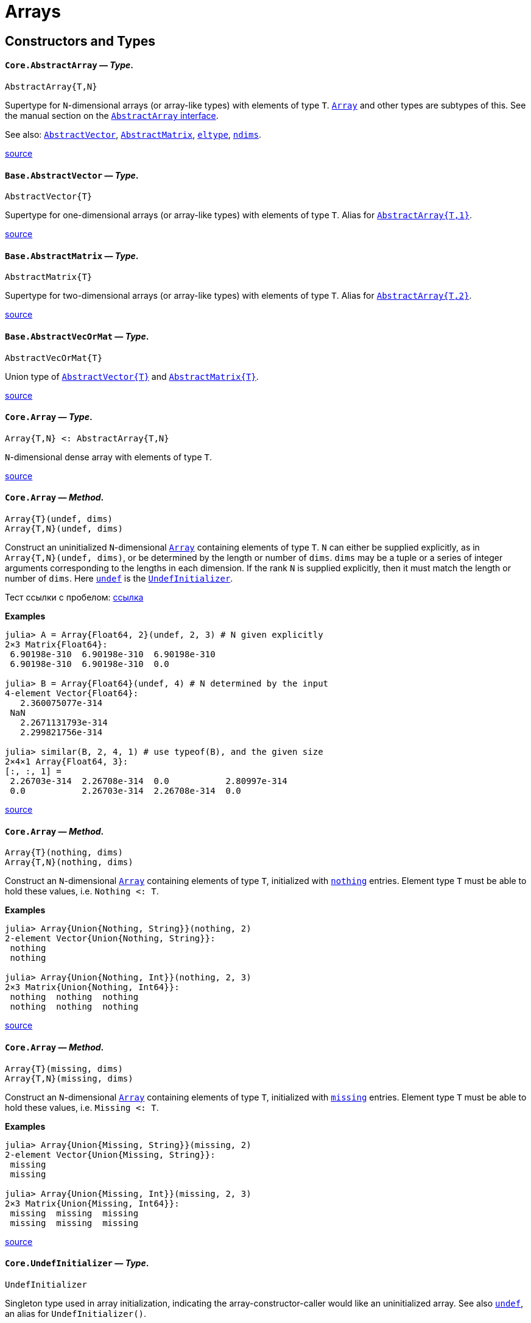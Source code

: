 :doctype: book

+++<a id="lib-arrays">++++++</a>+++

+++<a id="lib-arrays-1">++++++</a>+++

= Arrays

+++<a id="Constructors-and-Types">++++++</a>+++

+++<a id="Constructors-and-Types-1">++++++</a>+++

== Constructors and Types

[id=Core.AbstractArray]
==== *`Core.AbstractArray`* &mdash; _Type_.

[,julia]
----
AbstractArray{T,N}
----

Supertype for `N`-dimensional arrays (or array-like types) with elements of type `T`. xref:arrays.adoc#Core.Array[`Array`] and other types are subtypes of this. See the manual section on the xref:manual:interfaces.adoc#man-interface-array[`AbstractArray` interface].

See also: xref:arrays.adoc#Base.AbstractVector[`AbstractVector`], xref:arrays.adoc#Base.AbstractMatrix[`AbstractMatrix`], xref:collections.adoc#Base.eltype[`eltype`], xref:arrays.adoc#Base.ndims[`ndims`].

https://github.com/JuliaLang/julia/blob/17cfb8e65ead377bf1b4598d8a9869144142c84e/base/abstractarray.jl#L5-L13[source] +

[id=Base.AbstractVector]
==== *`Base.AbstractVector`* &mdash; _Type_.

[,julia]
----
AbstractVector{T}
----

Supertype for one-dimensional arrays (or array-like types) with elements of type `T`. Alias for xref:arrays.adoc#Core.AbstractArray[`AbstractArray{T,1}`].

https://github.com/JuliaLang/julia/blob/17cfb8e65ead377bf1b4598d8a9869144142c84e/base/array.jl#L17-L22[source] +

[id=Base.AbstractMatrix]
==== *`Base.AbstractMatrix`* &mdash; _Type_.

[,julia]
----
AbstractMatrix{T}
----

Supertype for two-dimensional arrays (or array-like types) with elements of type `T`. Alias for xref:arrays.adoc#Core.AbstractArray[`AbstractArray{T,2}`].

https://github.com/JuliaLang/julia/blob/17cfb8e65ead377bf1b4598d8a9869144142c84e/base/array.jl#L25-L30[source] +

[id=Base.AbstractVecOrMat]
==== *`Base.AbstractVecOrMat`* &mdash; _Type_.

[,julia]
----
AbstractVecOrMat{T}
----

Union type of xref:arrays.adoc#Base.AbstractVector[`+AbstractVector{T}+`] and xref:arrays.adoc#Base.AbstractMatrix[`+AbstractMatrix{T}+`].

https://github.com/JuliaLang/julia/blob/17cfb8e65ead377bf1b4598d8a9869144142c84e/base/array.jl#L33-L37[source] +

[id=Core.Array]
==== *`Core.Array`* &mdash; _Type_.

[,julia]
----
Array{T,N} <: AbstractArray{T,N}
----

`N`-dimensional dense array with elements of type `T`.

https://github.com/JuliaLang/julia/blob/17cfb8e65ead377bf1b4598d8a9869144142c84e/base/array.jl#L45-L49[source] +

[id=Core.Array-Tuple{UndefInitializer,{sp}Any}]
==== *`Core.Array`* &mdash; _Method_.

[,julia]
----
Array{T}(undef, dims)
Array{T,N}(undef, dims)
----

Construct an uninitialized `N`-dimensional xref:arrays.adoc#Core.Array[`Array`] containing elements of type `T`. `N` can either be supplied explicitly, as in `Array{T,N}(undef, dims)`, or be determined by the length or number of `dims`. `dims` may be a tuple or a series of integer arguments corresponding to the lengths in each dimension. If the rank `N` is supplied explicitly, then it must match the length or number of `dims`. Here xref:arrays.adoc#Core.undef[`undef`] is the xref:arrays.adoc#Core.UndefInitializer[`UndefInitializer`].

Тест ссылки с пробелом: xref:base:arrays.adoc#Core.Array-Tuple{UndefInitializer, Any}[ссылка]

*Examples*

[,julia-repl]
----
julia> A = Array{Float64, 2}(undef, 2, 3) # N given explicitly
2×3 Matrix{Float64}:
 6.90198e-310  6.90198e-310  6.90198e-310
 6.90198e-310  6.90198e-310  0.0

julia> B = Array{Float64}(undef, 4) # N determined by the input
4-element Vector{Float64}:
   2.360075077e-314
 NaN
   2.2671131793e-314
   2.299821756e-314

julia> similar(B, 2, 4, 1) # use typeof(B), and the given size
2×4×1 Array{Float64, 3}:
[:, :, 1] =
 2.26703e-314  2.26708e-314  0.0           2.80997e-314
 0.0           2.26703e-314  2.26708e-314  0.0
----

https://github.com/JuliaLang/julia/blob/17cfb8e65ead377bf1b4598d8a9869144142c84e/base/docs/basedocs.jl#L2222-L2254[source] +

[id=Core.Array-Tuple{Nothing, Any}]
==== *`Core.Array`* &mdash; _Method_.

[,julia]
----
Array{T}(nothing, dims)
Array{T,N}(nothing, dims)
----

Construct an `N`-dimensional xref:arrays.adoc#Core.Array[`Array`] containing elements of type `T`, initialized with xref:constants.adoc#Core.nothing[`nothing`] entries. Element type `T` must be able to hold these values, i.e. `Nothing <: T`.

*Examples*

[,julia-repl]
----
julia> Array{Union{Nothing, String}}(nothing, 2)
2-element Vector{Union{Nothing, String}}:
 nothing
 nothing

julia> Array{Union{Nothing, Int}}(nothing, 2, 3)
2×3 Matrix{Union{Nothing, Int64}}:
 nothing  nothing  nothing
 nothing  nothing  nothing
----

https://github.com/JuliaLang/julia/blob/17cfb8e65ead377bf1b4598d8a9869144142c84e/base/docs/basedocs.jl#L2257-L2277[source] +

[id=Core.Array-Tuple{Missing, Any}]
==== *`Core.Array`* &mdash; _Method_.

[,julia]
----
Array{T}(missing, dims)
Array{T,N}(missing, dims)
----

Construct an `N`-dimensional xref:arrays.adoc#Core.Array[`Array`] containing elements of type `T`, initialized with xref:base.adoc#Base.missing[`missing`] entries. Element type `T` must be able to hold these values, i.e. `Missing <: T`.

*Examples*

[,julia-repl]
----
julia> Array{Union{Missing, String}}(missing, 2)
2-element Vector{Union{Missing, String}}:
 missing
 missing

julia> Array{Union{Missing, Int}}(missing, 2, 3)
2×3 Matrix{Union{Missing, Int64}}:
 missing  missing  missing
 missing  missing  missing
----

https://github.com/JuliaLang/julia/blob/17cfb8e65ead377bf1b4598d8a9869144142c84e/base/docs/basedocs.jl#L2281-L2301[source] +

[id=Core.UndefInitializer]
==== *`Core.UndefInitializer`* &mdash; _Type_.

[,julia]
----
UndefInitializer
----

Singleton type used in array initialization, indicating the array-constructor-caller would like an uninitialized array. See also xref:arrays.adoc#Core.undef[`undef`], an alias for `UndefInitializer()`.

*Examples*

[,julia-repl]
----
julia> Array{Float64, 1}(UndefInitializer(), 3)
3-element Array{Float64, 1}:
 2.2752528595e-314
 2.202942107e-314
 2.275252907e-314
----

https://github.com/JuliaLang/julia/blob/17cfb8e65ead377bf1b4598d8a9869144142c84e/base/docs/basedocs.jl#L2304-L2319[source] +

[id=Core.undef]
==== *`Core.undef`* &mdash; _Constant_.

[,julia]
----
undef
----

Alias for `UndefInitializer()`, which constructs an instance of the singleton type xref:arrays.adoc#Core.UndefInitializer[`UndefInitializer`], used in array initialization to indicate the array-constructor-caller would like an uninitialized array.

See also: xref:base.adoc#Base.missing[`missing`], xref:arrays.adoc#Base.similar[`similar`].

*Examples*

[,julia-repl]
----
julia> Array{Float64, 1}(undef, 3)
3-element Vector{Float64}:
 2.2752528595e-314
 2.202942107e-314
 2.275252907e-314
----

https://github.com/JuliaLang/julia/blob/17cfb8e65ead377bf1b4598d8a9869144142c84e/base/docs/basedocs.jl#L2322-L2339[source] +

[id=Base.Vector]
==== *`Base.Vector`* &mdash; _Type_.

[,julia]
----
Vector{T} <: AbstractVector{T}
----

One-dimensional dense array with elements of type `T`, often used to represent a mathematical vector. Alias for xref:arrays.adoc#Core.Array[`Array{T,1}`].

See also xref:arrays.adoc#Base.empty[`empty`], xref:arrays.adoc#Base.similar[`similar`] and xref:numbers.adoc#Base.zero[`zero`] for creating vectors.

https://github.com/JuliaLang/julia/blob/17cfb8e65ead377bf1b4598d8a9869144142c84e/base/array.jl#L52-L59[source] +

[id=Base.Vector-Tuple{UndefInitializer, Any}]
==== *`Base.Vector`* &mdash; _Method_.

[,julia]
----
Vector{T}(undef, n)
----

Construct an uninitialized xref:arrays.adoc#Base.Vector[`+Vector{T}+`] of length `n`.

*Examples*

[,julia-repl]
----
julia> Vector{Float64}(undef, 3)
3-element Array{Float64, 1}:
 6.90966e-310
 6.90966e-310
 6.90966e-310
----

https://github.com/JuliaLang/julia/blob/17cfb8e65ead377bf1b4598d8a9869144142c84e/base/docs/basedocs.jl#L2118-L2131[source] +

[id=Base.Vector-Tuple{Nothing, Any}]
==== *`Base.Vector`* &mdash; _Method_.

[,julia]
----
Vector{T}(nothing, m)
----

Construct a xref:arrays.adoc#Base.Vector[`+Vector{T}+`] of length `m`, initialized with xref:constants.adoc#Core.nothing[`nothing`] entries. Element type `T` must be able to hold these values, i.e. `Nothing <: T`.

*Examples*

[,julia-repl]
----
julia> Vector{Union{Nothing, String}}(nothing, 2)
2-element Vector{Union{Nothing, String}}:
 nothing
 nothing
----

https://github.com/JuliaLang/julia/blob/17cfb8e65ead377bf1b4598d8a9869144142c84e/base/docs/basedocs.jl#L2134-L2148[source] +

[id=Base.Vector-Tuple{Missing, Any}]
==== *`Base.Vector`* &mdash; _Method_.

[,julia]
----
Vector{T}(missing, m)
----

Construct a xref:arrays.adoc#Base.Vector[`+Vector{T}+`] of length `m`, initialized with xref:base.adoc#Base.missing[`missing`] entries. Element type `T` must be able to hold these values, i.e. `Missing <: T`.

*Examples*

[,julia-repl]
----
julia> Vector{Union{Missing, String}}(missing, 2)
2-element Vector{Union{Missing, String}}:
 missing
 missing
----

https://github.com/JuliaLang/julia/blob/17cfb8e65ead377bf1b4598d8a9869144142c84e/base/docs/basedocs.jl#L2151-L2165[source] +

[id=Base.Matrix]
==== *`Base.Matrix`* &mdash; _Type_.

[,julia]
----
Matrix{T} <: AbstractMatrix{T}
----

Two-dimensional dense array with elements of type `T`, often used to represent a mathematical matrix. Alias for xref:arrays.adoc#Core.Array[`Array{T,2}`].

See also xref:arrays.adoc#Base.fill[`fill`], xref:arrays.adoc#Base.zeros[`zeros`], xref:arrays.adoc#Core.undef[`undef`] and xref:arrays.adoc#Base.similar[`similar`] for creating matrices.

https://github.com/JuliaLang/julia/blob/17cfb8e65ead377bf1b4598d8a9869144142c84e/base/array.jl#L62-L70[source] +

[id=Base.Matrix-Tuple{UndefInitializer, Any, Any}]
==== *`Base.Matrix`* &mdash; _Method_.

[,julia]
----
Matrix{T}(undef, m, n)
----

Construct an uninitialized xref:arrays.adoc#Base.Matrix[`+Matrix{T}+`] of size `m`×`n`.

*Examples*

[,julia-repl]
----
julia> Matrix{Float64}(undef, 2, 3)
2×3 Array{Float64, 2}:
 2.36365e-314  2.28473e-314    5.0e-324
 2.26704e-314  2.26711e-314  NaN

julia> similar(ans, Int32, 2, 2)
2×2 Matrix{Int32}:
 490537216  1277177453
         1  1936748399
----

https://github.com/JuliaLang/julia/blob/17cfb8e65ead377bf1b4598d8a9869144142c84e/base/docs/basedocs.jl#L2168-L2185[source] +

[id=Base.Matrix-Tuple{Nothing, Any, Any}]
==== *`Base.Matrix`* &mdash; _Method_.

[,julia]
----
Matrix{T}(nothing, m, n)
----

Construct a xref:arrays.adoc#Base.Matrix[`+Matrix{T}+`] of size `m`×`n`, initialized with xref:constants.adoc#Core.nothing[`nothing`] entries. Element type `T` must be able to hold these values, i.e. `Nothing <: T`.

*Examples*

[,julia-repl]
----
julia> Matrix{Union{Nothing, String}}(nothing, 2, 3)
2×3 Matrix{Union{Nothing, String}}:
 nothing  nothing  nothing
 nothing  nothing  nothing
----

https://github.com/JuliaLang/julia/blob/17cfb8e65ead377bf1b4598d8a9869144142c84e/base/docs/basedocs.jl#L2188-L2202[source] +

[id=Base.Matrix-Tuple{Missing, Any, Any}]
==== *`Base.Matrix`* &mdash; _Method_.

[,julia]
----
Matrix{T}(missing, m, n)
----

Construct a xref:arrays.adoc#Base.Matrix[`+Matrix{T}+`] of size `m`×`n`, initialized with xref:base.adoc#Base.missing[`missing`] entries. Element type `T` must be able to hold these values, i.e. `Missing <: T`.

*Examples*

[,julia-repl]
----
julia> Matrix{Union{Missing, String}}(missing, 2, 3)
2×3 Matrix{Union{Missing, String}}:
 missing  missing  missing
 missing  missing  missing
----

https://github.com/JuliaLang/julia/blob/17cfb8e65ead377bf1b4598d8a9869144142c84e/base/docs/basedocs.jl#L2205-L2219[source] +

[id=Base.VecOrMat]
==== *`Base.VecOrMat`* &mdash; _Type_.

[,julia]
----
VecOrMat{T}
----

Тестовый перевод для VecOrMat. Ссылка: xref:arrays.adoc#Base.Vector[`+Vector{T}+`]. Русский текст.

Вторая строка текста.

Третья строка текста.

Четвертая строка текста. Пробую два файла из папки.

*Примеры*

[,julia-repl]
----
julia> Vector{Float64} <: VecOrMat{Float64}
true

julia> Matrix{Float64} <: VecOrMat{Float64}
true

julia> Array{Float64, 3} <: VecOrMat{Float64}
false
----

https://github.com/JuliaLang/julia/blob/17cfb8e65ead377bf1b4598d8a9869144142c84e/base/array.jl#L73-L96[source] +

[id=Core.DenseArray]
==== *`Core.DenseArray`* &mdash; _Type_.

[,julia]
----
DenseArray{T, N} <: AbstractArray{T,N}
----

Тестовый перевод для `DenseArray`. Русский текст.

Еще русский текст.

Английский текст оставлен как есть:

`N`-dimensional dense array with elements of type `T`. The elements of a dense array are stored contiguously in memory.

https://github.com/JuliaLang/julia/blob/17cfb8e65ead377bf1b4598d8a9869144142c84e/base/array.jl#L92-L104[source] +

[id=Base.DenseVector]
==== *`Base.DenseVector`* &mdash; _Type_.

[,julia]
----
DenseVector{T}
----

One-dimensional xref:arrays.adoc#Core.DenseArray[`DenseArray`] with elements of type `T`. Alias for `DenseArray{T,1}`.

https://github.com/JuliaLang/julia/blob/17cfb8e65ead377bf1b4598d8a9869144142c84e/base/array.jl#L100-L104[source] +

[id=Base.DenseMatrix]
==== *`Base.DenseMatrix`* &mdash; _Type_.

[,julia]
----
DenseMatrix{T}
----

Two-dimensional xref:arrays.adoc#Core.DenseArray[`DenseArray`] with elements of type `T`. Alias for `DenseArray{T,2}`.

https://github.com/JuliaLang/julia/blob/17cfb8e65ead377bf1b4598d8a9869144142c84e/base/array.jl#L107-L111[source] +

[id=Base.DenseVecOrMat]
==== *`Base.DenseVecOrMat`* &mdash; _Type_.

[,julia]
----
DenseVecOrMat{T}
----

Union type of xref:arrays.adoc#Base.DenseVector[`+DenseVector{T}+`] and xref:arrays.adoc#Base.DenseMatrix[`+DenseMatrix{T}+`].

https://github.com/JuliaLang/julia/blob/17cfb8e65ead377bf1b4598d8a9869144142c84e/base/array.jl#L114-L118[source] +

[id=Base.StridedArray]
==== *`Base.StridedArray`* &mdash; _Type_.

[,julia]
----
StridedArray{T, N}
----

A hard-coded xref:base.adoc#Core.Union[`Union`] of common array types that follow the xref:manual:interfaces.adoc#man-interface-strided-arrays[strided array interface], with elements of type `T` and `N` dimensions.

If `A` is a `StridedArray`, then its elements are stored in memory with offsets, which may vary between dimensions but are constant within a dimension. For example, `A` could have stride 2 in dimension 1, and stride 3 in dimension 2. Incrementing `A` along dimension `d` jumps in memory by [`strides(A, d)`] slots. Strided arrays are particularly important and useful because they can sometimes be passed directly as pointers to foreign language libraries like BLAS.

https://github.com/JuliaLang/julia/blob/17cfb8e65ead377bf1b4598d8a9869144142c84e/base/docs/basedocs.jl#L2776-L2788[source] +

[id=Base.StridedVector]
==== *`Base.StridedVector`* &mdash; _Type_.

[,julia]
----
StridedVector{T}
----

One dimensional xref:arrays.adoc#Base.StridedArray[`StridedArray`] with elements of type `T`.

https://github.com/JuliaLang/julia/blob/17cfb8e65ead377bf1b4598d8a9869144142c84e/base/docs/basedocs.jl#L2791-L2795[source] +

[id=Base.StridedMatrix]
==== *`Base.StridedMatrix`* &mdash; _Type_.

[,julia]
----
StridedMatrix{T}
----

Two dimensional xref:arrays.adoc#Base.StridedArray[`StridedArray`] with elements of type `T`.

https://github.com/JuliaLang/julia/blob/17cfb8e65ead377bf1b4598d8a9869144142c84e/base/docs/basedocs.jl#L2798-L2802[source] +

[id=Base.StridedVecOrMat]
==== *`Base.StridedVecOrMat`* &mdash; _Type_.

[,julia]
----
StridedVecOrMat{T}
----

Union type of xref:arrays.adoc#Base.StridedVector[`StridedVector`] and xref:arrays.adoc#Base.StridedMatrix[`StridedMatrix`] with elements of type `T`.

https://github.com/JuliaLang/julia/blob/17cfb8e65ead377bf1b4598d8a9869144142c84e/base/docs/basedocs.jl#L2805-L2809[source] +

[id=Base.getindex-Tuple{Type, Vararg{Any}}]
==== *`Base.getindex`* &mdash; _Method_.

[,julia]
----
getindex(type[, elements...])
----

Construct a 1-d array of the specified type. This is usually called with the syntax `Type[]`. Element values can be specified using `+Type[a,b,c,...]+`.

*Examples*

[,julia-repl]
----
julia> Int8[1, 2, 3]
3-element Vector{Int8}:
 1
 2
 3

julia> getindex(Int8, 1, 2, 3)
3-element Vector{Int8}:
 1
 2
 3
----

https://github.com/JuliaLang/julia/blob/17cfb8e65ead377bf1b4598d8a9869144142c84e/base/array.jl#L382-L402[source] +

[id=Base.zeros]
==== *`Base.zeros`* &mdash; _Function_.

[,julia]
----
zeros([T=Float64,] dims::Tuple)
zeros([T=Float64,] dims...)
----

Create an `Array`, with element type `T`, of all zeros with size specified by `dims`. See also xref:arrays.adoc#Base.fill[`fill`], xref:arrays.adoc#Base.ones[`ones`], xref:numbers.adoc#Base.zero[`zero`].

*Examples*

[,julia-repl]
----
julia> zeros(1)
1-element Vector{Float64}:
 0.0

julia> zeros(Int8, 2, 3)
2×3 Matrix{Int8}:
 0  0  0
 0  0  0
----

https://github.com/JuliaLang/julia/blob/17cfb8e65ead377bf1b4598d8a9869144142c84e/base/array.jl#L539-L557[source] +

[id=Base.ones]
==== *`Base.ones`* &mdash; _Function_.

[,julia]
----
ones([T=Float64,] dims::Tuple)
ones([T=Float64,] dims...)
----

Create an `Array`, with element type `T`, of all ones with size specified by `dims`. See also xref:arrays.adoc#Base.fill[`fill`], xref:arrays.adoc#Base.zeros[`zeros`].

*Examples*

[,julia-repl]
----
julia> ones(1,2)
1×2 Matrix{Float64}:
 1.0  1.0

julia> ones(ComplexF64, 2, 3)
2×3 Matrix{ComplexF64}:
 1.0+0.0im  1.0+0.0im  1.0+0.0im
 1.0+0.0im  1.0+0.0im  1.0+0.0im
----

https://github.com/JuliaLang/julia/blob/17cfb8e65ead377bf1b4598d8a9869144142c84e/base/array.jl#L560-L578[source] +

[id=Base.BitArray]
==== *`Base.BitArray`* &mdash; _Type_.

[,julia]
----
BitArray{N} <: AbstractArray{Bool, N}
----

Space-efficient `N`-dimensional boolean array, using just one bit for each boolean value.

``BitArray``s pack up to 64 values into every 8 bytes, resulting in an 8x space efficiency over `Array{Bool, N}` and allowing some operations to work on 64 values at once.

By default, Julia returns `BitArrays` from xref:manual:arrays.adoc#Broadcasting[broadcasting] operations that generate boolean elements (including dotted-comparisons like `.==`) as well as from the functions xref:arrays.adoc#Base.trues[`trues`] and xref:arrays.adoc#Base.falses[`falses`].

!!! note
    Due to its packed storage format, concurrent access to the elements of a `BitArray` where at least one of them is a write is not thread safe.

https://github.com/JuliaLang/julia/blob/17cfb8e65ead377bf1b4598d8a9869144142c84e/base/bitarray.jl#L7-L23[source] +

[id=Base.BitArray-Tuple{UndefInitializer, Vararg{Integer}}]
==== *`Base.BitArray`* &mdash; _Method_.

[,julia]
----
BitArray(undef, dims::Integer...)
BitArray{N}(undef, dims::NTuple{N,Int})
----

Construct an undef xref:arrays.adoc#Base.BitArray[`BitArray`] with the given dimensions. Behaves identically to the xref:arrays.adoc#Core.Array[`Array`] constructor. See xref:arrays.adoc#Core.undef[`undef`].

*Examples*

[,julia-repl]
----
julia> BitArray(undef, 2, 2)
2×2 BitMatrix:
 0  0
 0  0

julia> BitArray(undef, (3, 1))
3×1 BitMatrix:
 0
 0
 0
----

https://github.com/JuliaLang/julia/blob/17cfb8e65ead377bf1b4598d8a9869144142c84e/base/bitarray.jl#L48-L68[source] +

[id=Base.BitArray-Tuple{Any}]
==== *`Base.BitArray`* &mdash; _Method_.

[,julia]
----
BitArray(itr)
----

Construct a xref:arrays.adoc#Base.BitArray[`BitArray`] generated by the given iterable object. The shape is inferred from the `itr` object.

*Examples*

[,julia-repl]
----
julia> BitArray([1 0; 0 1])
2×2 BitMatrix:
 1  0
 0  1

julia> BitArray(x+y == 3 for x = 1:2, y = 1:3)
2×3 BitMatrix:
 0  1  0
 1  0  0

julia> BitArray(x+y == 3 for x = 1:2 for y = 1:3)
6-element BitVector:
 0
 1
 0
 1
 0
 0
----

https://github.com/JuliaLang/julia/blob/17cfb8e65ead377bf1b4598d8a9869144142c84e/base/bitarray.jl#L549-L576[source] +

[id=Base.trues]
==== *`Base.trues`* &mdash; _Function_.

[,julia]
----
trues(dims)
----

Create a `BitArray` with all values set to `true`.

*Examples*

[,julia-repl]
----
julia> trues(2,3)
2×3 BitMatrix:
 1  1  1
 1  1  1
----

https://github.com/JuliaLang/julia/blob/17cfb8e65ead377bf1b4598d8a9869144142c84e/base/bitarray.jl#L408-L420[source] +

[id=Base.falses]
==== *`Base.falses`* &mdash; _Function_.

[,julia]
----
falses(dims)
----

Create a `BitArray` with all values set to `false`.

*Examples*

[,julia-repl]
----
julia> falses(2,3)
2×3 BitMatrix:
 0  0  0
 0  0  0
----

https://github.com/JuliaLang/julia/blob/17cfb8e65ead377bf1b4598d8a9869144142c84e/base/bitarray.jl#L390-L402[source] +

[id=Base.fill]
==== *`Base.fill`* &mdash; _Function_.

[,julia]
----
fill(value, dims::Tuple)
fill(value, dims...)
----

Create an array of size `dims` with every location set to `value`.

For example, `fill(1.0, (5,5))` returns a 5×5 array of floats, with `1.0` in every location of the array.

The dimension lengths `dims` may be specified as either a tuple or a sequence of arguments. An `N`-length tuple or `N` arguments following the `value` specify an `N`-dimensional array. Thus, a common idiom for creating a zero-dimensional array with its only location set to `x` is `fill(x)`.

Every location of the returned array is set to (and is thus xref:base.adoc#Core.:===[`===`] to) the `value` that was passed; this means that if the `value` is itself modified, all elements of the ``fill``ed array will reflect that modification because they're _still_ that very `value`. This is of no concern with `fill(1.0, (5,5))` as the `value` `1.0` is immutable and cannot itself be modified, but can be unexpected with mutable values like -- most commonly -- arrays.  For example, `fill([], 3)` places _the very same_ empty array in all three locations of the returned vector:

[,julia-repl]
----
julia> v = fill([], 3)
3-element Vector{Vector{Any}}:
 []
 []
 []

julia> v[1] === v[2] === v[3]
true

julia> value = v[1]
Any[]

julia> push!(value, 867_5309)
1-element Vector{Any}:
 8675309

julia> v
3-element Vector{Vector{Any}}:
 [8675309]
 [8675309]
 [8675309]
----

To create an array of many independent inner arrays, use a xref:manual:arrays.adoc#man-comprehensions[comprehension] instead. This creates a new and distinct array on each iteration of the loop:

[,julia-repl]
----
julia> v2 = [[] for _ in 1:3]
3-element Vector{Vector{Any}}:
 []
 []
 []

julia> v2[1] === v2[2] === v2[3]
false

julia> push!(v2[1], 8675309)
1-element Vector{Any}:
 8675309

julia> v2
3-element Vector{Vector{Any}}:
 [8675309]
 []
 []
----

See also: xref:arrays.adoc#Base.fill![`fill!`], xref:arrays.adoc#Base.zeros[`zeros`], xref:arrays.adoc#Base.ones[`ones`], xref:arrays.adoc#Base.similar[`similar`].

*Examples*

[,julia-repl]
----
julia> fill(1.0, (2,3))
2×3 Matrix{Float64}:
 1.0  1.0  1.0
 1.0  1.0  1.0

julia> fill(42)
0-dimensional Array{Int64, 0}:
42

julia> A = fill(zeros(2), 2) # sets both elements to the same [0.0, 0.0] vector
2-element Vector{Vector{Float64}}:
 [0.0, 0.0]
 [0.0, 0.0]

julia> A[1][1] = 42; # modifies the filled value to be [42.0, 0.0]

julia> A # both A[1] and A[2] are the very same vector
2-element Vector{Vector{Float64}}:
 [42.0, 0.0]
 [42.0, 0.0]
----

https://github.com/JuliaLang/julia/blob/17cfb8e65ead377bf1b4598d8a9869144142c84e/base/array.jl#L436-L531[source] +

[id=Base.fill!]
==== *`Base.fill!`* &mdash; _Function_.

[,julia]
----
fill!(A, x)
----

Fill array `A` with the value `x`. If `x` is an object reference, all elements will refer to the same object. `fill!(A, Foo())` will return `A` filled with the result of evaluating `Foo()` once.

*Examples*

[,julia-repl]
----
julia> A = zeros(2,3)
2×3 Matrix{Float64}:
 0.0  0.0  0.0
 0.0  0.0  0.0

julia> fill!(A, 2.)
2×3 Matrix{Float64}:
 2.0  2.0  2.0
 2.0  2.0  2.0

julia> a = [1, 1, 1]; A = fill!(Vector{Vector{Int}}(undef, 3), a); a[1] = 2; A
3-element Vector{Vector{Int64}}:
 [2, 1, 1]
 [2, 1, 1]
 [2, 1, 1]

julia> x = 0; f() = (global x += 1; x); fill!(Vector{Int}(undef, 3), f())
3-element Vector{Int64}:
 1
 1
 1
----

https://github.com/JuliaLang/julia/blob/17cfb8e65ead377bf1b4598d8a9869144142c84e/base/multidimensional.jl#L1065-L1096[source] +

[id=Base.empty]
==== *`Base.empty`* &mdash; _Function_.

[,julia]
----
empty(x::Tuple)
----

Returns an empty tuple, `()`.

https://github.com/JuliaLang/julia/blob/17cfb8e65ead377bf1b4598d8a9869144142c84e/base/tuple.jl#L548-L552[source] +

----
empty(v::AbstractVector, [eltype])
----

Create an empty vector similar to `v`, optionally changing the `eltype`.

See also: xref:collections.adoc#Base.empty![`empty!`], xref:collections.adoc#Base.isempty[`isempty`], xref:arrays.adoc#Base.isassigned[`isassigned`].

*Examples*

[,julia-repl]
----
julia> empty([1.0, 2.0, 3.0])
Float64[]

julia> empty([1.0, 2.0, 3.0], String)
String[]
----

https://github.com/JuliaLang/julia/blob/17cfb8e65ead377bf1b4598d8a9869144142c84e/base/abstractarray.jl#L843-L859[source] +

----
empty(a::AbstractDict, [index_type=keytype(a)], [value_type=valtype(a)])
----

Create an empty `AbstractDict` container which can accept indices of type `index_type` and values of type `value_type`. The second and third arguments are optional and default to the input's `keytype` and `valtype`, respectively. (If only one of the two types is specified, it is assumed to be the `value_type`, and the `index_type` we default to `keytype(a)`).

Custom `AbstractDict` subtypes may choose which specific dictionary type is best suited to return for the given index and value types, by specializing on the three-argument signature. The default is to return an empty `Dict`.

https://github.com/JuliaLang/julia/blob/17cfb8e65ead377bf1b4598d8a9869144142c84e/base/abstractdict.jl#L176-L187[source] +

[id=Base.similar]
==== *`Base.similar`* &mdash; _Function_.

[,julia]
----
similar(array, [element_type=eltype(array)], [dims=size(array)])
----

Create an uninitialized mutable array with the given element type and size, based upon the given source array. The second and third arguments are both optional, defaulting to the given array's `eltype` and `size`. The dimensions may be specified either as a single tuple argument or as a series of integer arguments.

Custom AbstractArray subtypes may choose which specific array type is best-suited to return for the given element type and dimensionality. If they do not specialize this method, the default is an `+Array{element_type}(undef, dims...)+`.

For example, `similar(1:10, 1, 4)` returns an uninitialized `Array{Int,2}` since ranges are neither mutable nor support 2 dimensions:

[,julia-repl]
----
julia> similar(1:10, 1, 4)
1×4 Matrix{Int64}:
 4419743872  4374413872  4419743888  0
----

Conversely, `similar(trues(10,10), 2)` returns an uninitialized `BitVector` with two elements since ``BitArray``s are both mutable and can support 1-dimensional arrays:

[,julia-repl]
----
julia> similar(trues(10,10), 2)
2-element BitVector:
 0
 0
----

Since ``BitArray``s can only store elements of type xref:numbers.adoc#Core.Bool[`Bool`], however, if you request a different element type it will create a regular `Array` instead:

[,julia-repl]
----
julia> similar(falses(10), Float64, 2, 4)
2×4 Matrix{Float64}:
 2.18425e-314  2.18425e-314  2.18425e-314  2.18425e-314
 2.18425e-314  2.18425e-314  2.18425e-314  2.18425e-314
----

See also: xref:arrays.adoc#Core.undef[`undef`], xref:arrays.adoc#Base.isassigned[`isassigned`].

https://github.com/JuliaLang/julia/blob/17cfb8e65ead377bf1b4598d8a9869144142c84e/base/abstractarray.jl#L750-L792[source] +

----
similar(storagetype, axes)
----

Create an uninitialized mutable array analogous to that specified by `storagetype`, but with `axes` specified by the last argument.

*Examples*:

----
similar(Array{Int}, axes(A))
----

creates an array that "acts like" an `+Array{Int}+` (and might indeed be backed by one), but which is indexed identically to `A`. If `A` has conventional indexing, this will be identical to `+Array{Int}(undef, size(A))+`, but if `A` has unconventional indexing then the indices of the result will match `A`.

----
similar(BitArray, (axes(A, 2),))
----

would create a 1-dimensional logical array whose indices match those of the columns of `A`.

https://github.com/JuliaLang/julia/blob/17cfb8e65ead377bf1b4598d8a9869144142c84e/base/abstractarray.jl#L817-L838[source] +

+++<a id="Basic-functions">++++++</a>+++

+++<a id="Basic-functions-1">++++++</a>+++

== Basic functions

[id=Base.ndims]
==== *`Base.ndims`* &mdash; _Function_.

[,julia]
----
ndims(A::AbstractArray) -> Integer
----

Тестовый русский текст.

Return the number of dimensions of `A`.

See also: xref:arrays.adoc#Base.size[`size`], xref:arrays.adoc#Base.axes-Tuple{Any}[`axes`].

*Examples*

[,julia-repl]
----
julia> A = fill(1, (3,4,5));

julia> ndims(A)
3
----

https://github.com/JuliaLang/julia/blob/17cfb8e65ead377bf1b4598d8a9869144142c84e/base/abstractarray.jl#L224-L240[source] +

[id=Base.size]
==== *`Base.size`* &mdash; _Function_.

[,julia]
----
size(A::AbstractArray, [dim])
----

Return a tuple containing the dimensions of `A`. Optionally you can specify a dimension to just get the length of that dimension.

Note that `size` may not be defined for arrays with non-standard indices, in which case xref:arrays.adoc#Base.axes-Tuple{Any}[`axes`] may be useful. See the manual chapter on xref:../devdocs/offset-arrays.adoc#man-custom-indices[arrays with custom indices].

See also: xref:collections.adoc#Base.length[`length`], xref:arrays.adoc#Base.ndims[`ndims`], xref:arrays.adoc#Base.eachindex[`eachindex`], xref:base.adoc#Base.sizeof-Tuple{Type}[`sizeof`].

*Examples*

[,julia-repl]
----
julia> A = fill(1, (2,3,4));

julia> size(A)
(2, 3, 4)

julia> size(A, 2)
3
----

https://github.com/JuliaLang/julia/blob/17cfb8e65ead377bf1b4598d8a9869144142c84e/base/abstractarray.jl#L20-L41[source] +

[id=Base.axes-Tuple{Any}]
==== *`Base.axes`* &mdash; _Method_.

[,julia]
----
axes(A)
----

Return the tuple of valid indices for array `A`.

See also: xref:arrays.adoc#Base.size[`size`], xref:collections.adoc#Base.keys[`keys`], xref:arrays.adoc#Base.eachindex[`eachindex`].

*Examples*

[,julia-repl]
----
julia> A = fill(1, (5,6,7));

julia> axes(A)
(Base.OneTo(5), Base.OneTo(6), Base.OneTo(7))
----

https://github.com/JuliaLang/julia/blob/17cfb8e65ead377bf1b4598d8a9869144142c84e/base/abstractarray.jl#L77-L92[source] +

[id=Base.axes-Tuple{AbstractArray, Any}]
==== *`Base.axes`* &mdash; _Method_.

[,julia]
----
axes(A, d)
----

Тестовый русский текст.

Return the valid range of indices for array `A` along dimension `d`.

See also xref:arrays.adoc#Base.size[`size`], and the manual chapter on xref:../devdocs/offset-arrays.adoc#man-custom-indices[arrays with custom indices].

*Examples*

[,julia-repl]
----
julia> A = fill(1, (5,6,7));

julia> axes(A, 2)
Base.OneTo(6)
----

*Usage note*

Each of the indices has to be an `AbstractUnitRange{<:Integer}`, but at the same time can be a type that uses custom indices. So, for example, if you need a subset, use generalized indexing constructs like `begin`/`end` or xref:collections.adoc#Base.firstindex[`firstindex`]/xref:collections.adoc#Base.lastindex[`lastindex`]:

[,julia]
----
ix = axes(v, 1)
ix[2:end]          # will work for eg Vector, but may fail in general
ix[(begin+1):end]  # works for generalized indexes
----

https://github.com/JuliaLang/julia/blob/17cfb8e65ead377bf1b4598d8a9869144142c84e/base/abstractarray.jl#L44-L73[source] +

[id=Base.length-Tuple{AbstractArray}]
==== *`Base.length`* &mdash; _Method_.

[,julia]
----
length(A::AbstractArray)
----

Return the number of elements in the array, defaults to `prod(size(A))`.

*Examples*

[,julia-repl]
----
julia> length([1, 2, 3, 4])
4

julia> length([1 2; 3 4])
4
----

https://github.com/JuliaLang/julia/blob/17cfb8e65ead377bf1b4598d8a9869144142c84e/base/abstractarray.jl#L265-L278[source] +

[id=Base.keys-Tuple{AbstractArray}]
==== *`Base.keys`* &mdash; _Method_.

[,julia]
----
keys(a::AbstractArray)
----

Return an efficient array describing all valid indices for `a` arranged in the shape of `a` itself.

They keys of 1-dimensional arrays (vectors) are integers, whereas all other N-dimensional arrays use xref:arrays.adoc#Base.IteratorsMD.CartesianIndex[`CartesianIndex`] to describe their locations.  Often the special array types xref:arrays.adoc#Base.LinearIndices[`LinearIndices`] and xref:arrays.adoc#Base.IteratorsMD.CartesianIndices[`CartesianIndices`] are used to efficiently represent these arrays of integers and ``CartesianIndex``es, respectively.

Note that the `keys` of an array might not be the most efficient index type; for maximum performance use  xref:arrays.adoc#Base.eachindex[`eachindex`] instead.

https://github.com/JuliaLang/julia/blob/17cfb8e65ead377bf1b4598d8a9869144142c84e/base/abstractarray.jl#L119-L131[source] +

[id=Base.eachindex]
==== *`Base.eachindex`* &mdash; _Function_.

[,julia]
----
eachindex(A...)
----

Create an iterable object for visiting each index of an `AbstractArray` `A` in an efficient manner. For array types that have opted into fast linear indexing (like `Array`), this is simply the range `1:length(A)`. For other array types, return a specialized Cartesian range to efficiently index into the array with indices specified for every dimension. For other iterables, including strings and dictionaries, return an iterator object supporting arbitrary index types (e.g. unevenly spaced or non-integer indices).

If you supply more than one `AbstractArray` argument, `eachindex` will create an iterable object that is fast for all arguments (a xref:collections.adoc#Base.UnitRange[`UnitRange`] if all inputs have fast linear indexing, a xref:arrays.adoc#Base.IteratorsMD.CartesianIndices[`CartesianIndices`] otherwise). If the arrays have different sizes and/or dimensionalities, a `DimensionMismatch` exception will be thrown.

*Examples*

[,julia-repl]
----
julia> A = [1 2; 3 4];

julia> for i in eachindex(A) # linear indexing
           println(i)
       end
1
2
3
4

julia> for i in eachindex(view(A, 1:2, 1:1)) # Cartesian indexing
           println(i)
       end
CartesianIndex(1, 1)
CartesianIndex(2, 1)
----

https://github.com/JuliaLang/julia/blob/17cfb8e65ead377bf1b4598d8a9869144142c84e/base/abstractarray.jl#L295-L329[source] +

[id=Base.IndexStyle]
==== *`Base.IndexStyle`* &mdash; _Type_.

[,julia]
----
IndexStyle(A)
IndexStyle(typeof(A))
----

`IndexStyle` specifies the "native indexing style" for array `A`. When you define a new xref:arrays.adoc#Core.AbstractArray[`AbstractArray`] type, you can choose to implement either linear indexing (with xref:arrays.adoc#Base.IndexLinear[`IndexLinear`]) or cartesian indexing. If you decide to only implement linear indexing, then you must set this trait for your array type:

----
Base.IndexStyle(::Type{<:MyArray}) = IndexLinear()
----

The default is xref:arrays.adoc#Base.IndexCartesian[`IndexCartesian()`].

Julia's internal indexing machinery will automatically (and invisibly) recompute all indexing operations into the preferred style. This allows users to access elements of your array using any indexing style, even when explicit methods have not been provided.

If you define both styles of indexing for your `AbstractArray`, this trait can be used to select the most performant indexing style. Some methods check this trait on their inputs, and dispatch to different algorithms depending on the most efficient access pattern. In particular, xref:arrays.adoc#Base.eachindex[`eachindex`] creates an iterator whose type depends on the setting of this trait.

https://github.com/JuliaLang/julia/blob/17cfb8e65ead377bf1b4598d8a9869144142c84e/base/indices.jl#L68-L93[source] +

[id=Base.IndexLinear]
==== *`Base.IndexLinear`* &mdash; _Type_.

[,julia]
----
IndexLinear()
----

Subtype of xref:arrays.adoc#Base.IndexStyle[`IndexStyle`] used to describe arrays which are optimally indexed by one linear index.

A linear indexing style uses one integer index to describe the position in the array (even if it's a multidimensional array) and column-major ordering is used to efficiently access the elements. This means that requesting xref:arrays.adoc#Base.eachindex[`eachindex`] from an array that is `IndexLinear` will return a simple one-dimensional range, even if it is multidimensional.

A custom array that reports its `IndexStyle` as `IndexLinear` only needs to implement indexing (and indexed assignment) with a single `Int` index; all other indexing expressions -- including multidimensional accesses -- will be recomputed to the linear index.  For example, if `A` were a `2×3` custom matrix with linear indexing, and we referenced `A[1, 3]`, this would be recomputed to the equivalent linear index and call `A[5]` since `2*1 + 3 = 5`.

See also xref:arrays.adoc#Base.IndexCartesian[`IndexCartesian`].

https://github.com/JuliaLang/julia/blob/17cfb8e65ead377bf1b4598d8a9869144142c84e/base/indices.jl#L16-L36[source] +

[id=Base.IndexCartesian]
==== *`Base.IndexCartesian`* &mdash; _Type_.

[,julia]
----
IndexCartesian()
----

Subtype of xref:arrays.adoc#Base.IndexStyle[`IndexStyle`] used to describe arrays which are optimally indexed by a Cartesian index. This is the default for new custom xref:arrays.adoc#Core.AbstractArray[`AbstractArray`] subtypes.

A Cartesian indexing style uses multiple integer indices to describe the position in a multidimensional array, with exactly one index per dimension. This means that requesting xref:arrays.adoc#Base.eachindex[`eachindex`] from an array that is `IndexCartesian` will return a range of xref:arrays.adoc#Base.IteratorsMD.CartesianIndices[`CartesianIndices`].

A `N`-dimensional custom array that reports its `IndexStyle` as `IndexCartesian` needs to implement indexing (and indexed assignment) with exactly `N` `Int` indices; all other indexing expressions -- including linear indexing -- will be recomputed to the equivalent Cartesian location.  For example, if `A` were a `2×3` custom matrix with cartesian indexing, and we referenced `A[5]`, this would be recomputed to the equivalent Cartesian index and call `A[1, 3]` since `5 = 2*1 + 3`.

It is significantly more expensive to compute Cartesian indices from a linear index than it is to go the other way.  The former operation requires division -- a very costly operation -- whereas the latter only uses multiplication and addition and is essentially free. This asymmetry means it is far more costly to use linear indexing with an `IndexCartesian` array than it is to use Cartesian indexing with an `IndexLinear` array.

See also xref:arrays.adoc#Base.IndexLinear[`IndexLinear`].

https://github.com/JuliaLang/julia/blob/17cfb8e65ead377bf1b4598d8a9869144142c84e/base/indices.jl#L39-L65[source] +

[id=Base.conj!]
==== *`Base.conj!`* &mdash; _Function_.

[,julia]
----
conj!(A)
----

Transform an array to its complex conjugate in-place.

See also xref:math.adoc#Base.conj[`conj`].

*Examples*

[,julia-repl]
----
julia> A = [1+im 2-im; 2+2im 3+im]
2×2 Matrix{Complex{Int64}}:
 1+1im  2-1im
 2+2im  3+1im

julia> conj!(A);

julia> A
2×2 Matrix{Complex{Int64}}:
 1-1im  2+1im
 2-2im  3-1im
----

https://github.com/JuliaLang/julia/blob/17cfb8e65ead377bf1b4598d8a9869144142c84e/base/abstractarraymath.jl#L98-L119[source] +

[id=Base.stride]
==== *`Base.stride`* &mdash; _Function_.

[,julia]
----
stride(A, k::Integer)
----

Return the distance in memory (in number of elements) between adjacent elements in dimension `k`.

See also: xref:arrays.adoc#Base.strides[`strides`].

*Examples*

[,julia-repl]
----
julia> A = fill(1, (3,4,5));

julia> stride(A,2)
3

julia> stride(A,3)
12
----

https://github.com/JuliaLang/julia/blob/17cfb8e65ead377bf1b4598d8a9869144142c84e/base/abstractarray.jl#L528-L545[source] +

[id=Base.strides]
==== *`Base.strides`* &mdash; _Function_.

[,julia]
----
strides(A)
----

Return a tuple of the memory strides in each dimension.

See also: xref:arrays.adoc#Base.stride[`stride`].

*Examples*

[,julia-repl]
----
julia> A = fill(1, (3,4,5));

julia> strides(A)
(1, 3, 12)
----

https://github.com/JuliaLang/julia/blob/17cfb8e65ead377bf1b4598d8a9869144142c84e/base/abstractarray.jl#L511-L525[source] +

+++<a id="Broadcast-and-vectorization">++++++</a>+++

+++<a id="Broadcast-and-vectorization-1">++++++</a>+++

== Broadcast and vectorization

See also the xref:manual:functions.adoc#man-vectorized[dot syntax for vectorizing functions]; for example, `+f.(args...)+` implicitly calls `+broadcast(f, args...)+`. Rather than relying on "vectorized" methods of functions like `sin` to operate on arrays, you should use `sin.(a)` to vectorize via `broadcast`.

[id=Base.Broadcast.broadcast]
==== *`Base.Broadcast.broadcast`* &mdash; _Function_.

[,julia]
----
broadcast(f, As...)
----

Broadcast the function `f` over the arrays, tuples, collections, xref:c.adoc#Core.Ref[`Ref`]s and/or scalars `As`.

Broadcasting applies the function `f` over the elements of the container arguments and the scalars themselves in `As`. Singleton and missing dimensions are expanded to match the extents of the other arguments by virtually repeating the value. By default, only a limited number of types are considered scalars, including ``Number``s, ``String``s, ``Symbol``s, ``Type``s, ``Function``s and some common singletons like xref:base.adoc#Base.missing[`missing`] and xref:constants.adoc#Core.nothing[`nothing`]. All other arguments are iterated over or indexed into elementwise.

The resulting container type is established by the following rules:

* If all the arguments are scalars or zero-dimensional arrays, it returns an unwrapped scalar.
* If at least one argument is a tuple and all others are scalars or zero-dimensional arrays, it returns a tuple.
* All other combinations of arguments default to returning an `Array`, but custom container types can define their own implementation and promotion-like rules to customize the result when they appear as arguments.

A special syntax exists for broadcasting: `+f.(args...)+` is equivalent to `+broadcast(f, args...)+`, and nested `+f.(g.(args...))+` calls are fused into a single broadcast loop.

*Examples*

[,julia-repl]
----
julia> A = [1, 2, 3, 4, 5]
5-element Vector{Int64}:
 1
 2
 3
 4
 5

julia> B = [1 2; 3 4; 5 6; 7 8; 9 10]
5×2 Matrix{Int64}:
 1   2
 3   4
 5   6
 7   8
 9  10

julia> broadcast(+, A, B)
5×2 Matrix{Int64}:
  2   3
  5   6
  8   9
 11  12
 14  15

julia> parse.(Int, ["1", "2"])
2-element Vector{Int64}:
 1
 2

julia> abs.((1, -2))
(1, 2)

julia> broadcast(+, 1.0, (0, -2.0))
(1.0, -1.0)

julia> (+).([[0,2], [1,3]], Ref{Vector{Int}}([1,-1]))
2-element Vector{Vector{Int64}}:
 [1, 1]
 [2, 2]

julia> string.(("one","two","three","four"), ": ", 1:4)
4-element Vector{String}:
 "one: 1"
 "two: 2"
 "three: 3"
 "four: 4"
----

https://github.com/JuliaLang/julia/blob/17cfb8e65ead377bf1b4598d8a9869144142c84e/base/broadcast.jl#L722-L797[source] +

[id=Base.Broadcast.broadcast!]
==== *`Base.Broadcast.broadcast!`* &mdash; _Function_.

[,julia]
----
broadcast!(f, dest, As...)
----

Like xref:arrays.adoc#Base.Broadcast.broadcast[`broadcast`], but store the result of `+broadcast(f, As...)+` in the `dest` array. Note that `dest` is only used to store the result, and does not supply arguments to `f` unless it is also listed in the `As`, as in `broadcast!(f, A, A, B)` to perform `A[:] = broadcast(f, A, B)`.

*Examples*

[,julia-repl]
----
julia> A = [1.0; 0.0]; B = [0.0; 0.0];

julia> broadcast!(+, B, A, (0, -2.0));

julia> B
2-element Vector{Float64}:
  1.0
 -2.0

julia> A
2-element Vector{Float64}:
 1.0
 0.0

julia> broadcast!(+, A, A, (0, -2.0));

julia> A
2-element Vector{Float64}:
  1.0
 -2.0
----

https://github.com/JuliaLang/julia/blob/17cfb8e65ead377bf1b4598d8a9869144142c84e/base/broadcast.jl#L804-L836[source] +

[id=Base.Broadcast.@__dot__]
==== *`Base.Broadcast.@__dot__`* &mdash; _Macro_.

[,julia]
----
@. expr
----

Convert every function call or operator in `expr` into a "dot call" (e.g. convert `f(x)` to `f.(x)`), and convert every assignment in `expr` to a "dot assignment" (e.g. convert `+=` to `.+=`).

If you want to _avoid_ adding dots for selected function calls in `expr`, splice those function calls in with `$`.  For example, `@. sqrt(abs($sort(x)))` is equivalent to `sqrt.(abs.(sort(x)))` (no dot for `sort`).

(`@.` is equivalent to a call to `@__dot__`.)

*Examples*

[,julia-repl]
----
julia> x = 1.0:3.0; y = similar(x);

julia> @. y = x + 3 * sin(x)
3-element Vector{Float64}:
 3.5244129544236893
 4.727892280477045
 3.4233600241796016
----

https://github.com/JuliaLang/julia/blob/17cfb8e65ead377bf1b4598d8a9869144142c84e/base/broadcast.jl#L1251-L1275[source] +

For specializing broadcast on custom types, see

[id=Base.Broadcast.BroadcastStyle]
==== *`Base.Broadcast.BroadcastStyle`* &mdash; _Type_.

`BroadcastStyle` is an abstract type and trait-function used to determine behavior of objects under broadcasting. `BroadcastStyle(typeof(x))` returns the style associated with `x`. To customize the broadcasting behavior of a type, one can declare a style by defining a type/method pair

----
struct MyContainerStyle <: BroadcastStyle end
Base.BroadcastStyle(::Type{<:MyContainer}) = MyContainerStyle()
----

One then writes method(s) (at least xref:arrays.adoc#Base.similar[`similar`]) operating on `+Broadcasted{MyContainerStyle}+`. There are also several pre-defined subtypes of `BroadcastStyle` that you may be able to leverage; see the xref:manual:interfaces.adoc#man-interfaces-broadcasting[Interfaces chapter] for more information.

https://github.com/JuliaLang/julia/blob/17cfb8e65ead377bf1b4598d8a9869144142c84e/base/broadcast.jl#L21-L34[source] +

[id=Base.Broadcast.AbstractArrayStyle]
==== *`Base.Broadcast.AbstractArrayStyle`* &mdash; _Type_.

`+Broadcast.AbstractArrayStyle{N} <: BroadcastStyle+` is the abstract supertype for any style associated with an `AbstractArray` type. The `N` parameter is the dimensionality, which can be handy for AbstractArray types that only support specific dimensionalities:

----
struct SparseMatrixStyle <: Broadcast.AbstractArrayStyle{2} end
Base.BroadcastStyle(::Type{<:SparseMatrixCSC}) = SparseMatrixStyle()
----

For `AbstractArray` types that support arbitrary dimensionality, `N` can be set to `Any`:

----
struct MyArrayStyle <: Broadcast.AbstractArrayStyle{Any} end
Base.BroadcastStyle(::Type{<:MyArray}) = MyArrayStyle()
----

In cases where you want to be able to mix multiple ``AbstractArrayStyle``s and keep track of dimensionality, your style needs to support a xref:base.adoc#Base.Val[`Val`] constructor:

----
struct MyArrayStyleDim{N} <: Broadcast.AbstractArrayStyle{N} end
(::Type{<:MyArrayStyleDim})(::Val{N}) where N = MyArrayStyleDim{N}()
----

Note that if two or more `AbstractArrayStyle` subtypes conflict, broadcasting machinery will fall back to producing ``Array``s. If this is undesirable, you may need to define binary xref:arrays.adoc#Base.Broadcast.BroadcastStyle[`BroadcastStyle`] rules to control the output type.

See also xref:arrays.adoc#Base.Broadcast.DefaultArrayStyle[`Broadcast.DefaultArrayStyle`].

https://github.com/JuliaLang/julia/blob/17cfb8e65ead377bf1b4598d8a9869144142c84e/base/broadcast.jl#L51-L76[source] +

[id=Base.Broadcast.ArrayStyle]
==== *`Base.Broadcast.ArrayStyle`* &mdash; _Type_.

`+Broadcast.ArrayStyle{MyArrayType}()+` is a xref:arrays.adoc#Base.Broadcast.BroadcastStyle[`BroadcastStyle`] indicating that an object behaves as an array for broadcasting. It presents a simple way to construct xref:arrays.adoc#Base.Broadcast.AbstractArrayStyle[`Broadcast.AbstractArrayStyle`]s for specific `AbstractArray` container types. Broadcast styles created this way lose track of dimensionality; if keeping track is important for your type, you should create your own custom xref:arrays.adoc#Base.Broadcast.AbstractArrayStyle[`Broadcast.AbstractArrayStyle`].

https://github.com/JuliaLang/julia/blob/17cfb8e65ead377bf1b4598d8a9869144142c84e/base/broadcast.jl#L79-L85[source] +

[id=Base.Broadcast.DefaultArrayStyle]
==== *`Base.Broadcast.DefaultArrayStyle`* &mdash; _Type_.

`+Broadcast.DefaultArrayStyle{N}()+` is a xref:arrays.adoc#Base.Broadcast.BroadcastStyle[`BroadcastStyle`] indicating that an object behaves as an `N`-dimensional array for broadcasting. Specifically, `DefaultArrayStyle` is used for any `AbstractArray` type that hasn't defined a specialized style, and in the absence of overrides from other `broadcast` arguments the resulting output type is `Array`. When there are multiple inputs to `broadcast`, `DefaultArrayStyle` "loses" to any other xref:arrays.adoc#Base.Broadcast.ArrayStyle[`Broadcast.ArrayStyle`].

https://github.com/JuliaLang/julia/blob/17cfb8e65ead377bf1b4598d8a9869144142c84e/base/broadcast.jl#L89-L96[source] +

[id=Base.Broadcast.broadcastable]
==== *`Base.Broadcast.broadcastable`* &mdash; _Function_.

[,julia]
----
Broadcast.broadcastable(x)
----

Return either `x` or an object like `x` such that it supports xref:arrays.adoc#Base.axes-Tuple{Any}[`axes`], indexing, and its type supports xref:arrays.adoc#Base.ndims[`ndims`].

If `x` supports iteration, the returned value should have the same `axes` and indexing behaviors as xref:collections.adoc#Base.collect-Tuple{Any}[`collect(x)`].

If `x` is not an `AbstractArray` but it supports `axes`, indexing, and its type supports `ndims`, then `broadcastable(::typeof(x))` may be implemented to just return itself. Further, if `x` defines its own xref:arrays.adoc#Base.Broadcast.BroadcastStyle[`BroadcastStyle`], then it must define its `broadcastable` method to return itself for the custom style to have any effect.

*Examples*

[,julia-repl]
----
julia> Broadcast.broadcastable([1,2,3]) # like `identity` since arrays already support axes and indexing
3-element Vector{Int64}:
 1
 2
 3

julia> Broadcast.broadcastable(Int) # Types don't support axes, indexing, or iteration but are commonly used as scalars
Base.RefValue{Type{Int64}}(Int64)

julia> Broadcast.broadcastable("hello") # Strings break convention of matching iteration and act like a scalar instead
Base.RefValue{String}("hello")
----

https://github.com/JuliaLang/julia/blob/17cfb8e65ead377bf1b4598d8a9869144142c84e/base/broadcast.jl#L672-L699[source] +

[id=Base.Broadcast.combine_axes]
==== *`Base.Broadcast.combine_axes`* &mdash; _Function_.

[,julia]
----
combine_axes(As...) -> Tuple
----

Determine the result axes for broadcasting across all values in `As`.

[,julia-repl]
----
julia> Broadcast.combine_axes([1], [1 2; 3 4; 5 6])
(Base.OneTo(3), Base.OneTo(2))

julia> Broadcast.combine_axes(1, 1, 1)
()
----

https://github.com/JuliaLang/julia/blob/17cfb8e65ead377bf1b4598d8a9869144142c84e/base/broadcast.jl#L485-L497[source] +

[id=Base.Broadcast.combine_styles]
==== *`Base.Broadcast.combine_styles`* &mdash; _Function_.

[,julia]
----
combine_styles(cs...) -> BroadcastStyle
----

Decides which `BroadcastStyle` to use for any number of value arguments. Uses xref:arrays.adoc#Base.Broadcast.BroadcastStyle[`BroadcastStyle`] to get the style for each argument, and uses xref:arrays.adoc#Base.Broadcast.result_style[`result_style`] to combine styles.

*Examples*

[,julia-repl]
----
julia> Broadcast.combine_styles([1], [1 2; 3 4])
Base.Broadcast.DefaultArrayStyle{2}()
----

https://github.com/JuliaLang/julia/blob/17cfb8e65ead377bf1b4598d8a9869144142c84e/base/broadcast.jl#L418-L431[source] +

[id=Base.Broadcast.result_style]
==== *`Base.Broadcast.result_style`* &mdash; _Function_.

[,julia]
----
result_style(s1::BroadcastStyle[, s2::BroadcastStyle]) -> BroadcastStyle
----

Takes one or two ``BroadcastStyle``s and combines them using xref:arrays.adoc#Base.Broadcast.BroadcastStyle[`BroadcastStyle`] to determine a common `BroadcastStyle`.

*Examples*

[,julia-repl]
----
julia> Broadcast.result_style(Broadcast.DefaultArrayStyle{0}(), Broadcast.DefaultArrayStyle{3}())
Base.Broadcast.DefaultArrayStyle{3}()

julia> Broadcast.result_style(Broadcast.Unknown(), Broadcast.DefaultArrayStyle{1}())
Base.Broadcast.DefaultArrayStyle{1}()
----

https://github.com/JuliaLang/julia/blob/17cfb8e65ead377bf1b4598d8a9869144142c84e/base/broadcast.jl#L439-L454[source] +

+++<a id="Indexing-and-assignment">++++++</a>+++

+++<a id="Indexing-and-assignment-1">++++++</a>+++

== Indexing and assignment

[id=Base.getindex-Tuple{AbstractArray, Vararg{Any}}]
==== *`Base.getindex`* &mdash; _Method_.

[,julia]
----
getindex(A, inds...)
----

Return a subset of array `A` as specified by `inds`, where each `ind` may be, for example, an `Int`, an xref:collections.adoc#Base.AbstractRange[`AbstractRange`], or a xref:arrays.adoc#Base.Vector[`Vector`]. See the manual section on xref:manual:arrays.adoc#man-array-indexing[array indexing] for details.

*Examples*

[,julia-repl]
----
julia> A = [1 2; 3 4]
2×2 Matrix{Int64}:
 1  2
 3  4

julia> getindex(A, 1)
1

julia> getindex(A, [2, 1])
2-element Vector{Int64}:
 3
 1

julia> getindex(A, 2:4)
3-element Vector{Int64}:
 3
 2
 4
----

https://github.com/JuliaLang/julia/blob/17cfb8e65ead377bf1b4598d8a9869144142c84e/base/abstractarray.jl#L1209-L1237[source] +

[id=Base.setindex!-Tuple{AbstractArray, Any, Vararg{Any}}]
==== *`Base.setindex!`* &mdash; _Method_.

[,julia]
----
setindex!(A, X, inds...)
A[inds...] = X
----

Store values from array `X` within some subset of `A` as specified by `inds`. The syntax `+A[inds...] = X+` is equivalent to `+(setindex!(A, X, inds...); X)+`.

*Examples*

[,julia-repl]
----
julia> A = zeros(2,2);

julia> setindex!(A, [10, 20], [1, 2]);

julia> A[[3, 4]] = [30, 40];

julia> A
2×2 Matrix{Float64}:
 10.0  30.0
 20.0  40.0
----

https://github.com/JuliaLang/julia/blob/17cfb8e65ead377bf1b4598d8a9869144142c84e/base/abstractarray.jl#L1320-L1340[source] +

[id=Base.copyto!-Tuple{AbstractArray, CartesianIndices, AbstractArray, CartesianIndices}]
==== *`Base.copyto!`* &mdash; _Method_.

[,julia]
----
copyto!(dest, Rdest::CartesianIndices, src, Rsrc::CartesianIndices) -> dest
----

Copy the block of `src` in the range of `Rsrc` to the block of `dest` in the range of `Rdest`. The sizes of the two regions must match.

*Examples*

[,julia-repl]
----
julia> A = zeros(5, 5);

julia> B = [1 2; 3 4];

julia> Ainds = CartesianIndices((2:3, 2:3));

julia> Binds = CartesianIndices(B);

julia> copyto!(A, Ainds, B, Binds)
5×5 Matrix{Float64}:
 0.0  0.0  0.0  0.0  0.0
 0.0  1.0  2.0  0.0  0.0
 0.0  3.0  4.0  0.0  0.0
 0.0  0.0  0.0  0.0  0.0
 0.0  0.0  0.0  0.0  0.0
----

https://github.com/JuliaLang/julia/blob/17cfb8e65ead377bf1b4598d8a9869144142c84e/base/multidimensional.jl#L1133-L1157[source] +

[id=Base.copy!]
==== *`Base.copy!`* &mdash; _Function_.

[,julia]
----
copy!(dst, src) -> dst
----

In-place xref:base.adoc#Base.copy[`copy`] of `src` into `dst`, discarding any pre-existing elements in `dst`. If `dst` and `src` are of the same type, `dst == src` should hold after the call. If `dst` and `src` are multidimensional arrays, they must have equal xref:arrays.adoc#Base.axes-Tuple{Any}[`axes`].

See also xref:c.adoc#Base.copyto![`copyto!`].

!!! compat "Julia 1.1"
    This method requires at least Julia 1.1. In Julia 1.0 this method is available from the `Future` standard library as `Future.copy!`.

https://github.com/JuliaLang/julia/blob/17cfb8e65ead377bf1b4598d8a9869144142c84e/base/abstractarray.jl#L866-L880[source] +

[id=Base.isassigned]
==== *`Base.isassigned`* &mdash; _Function_.

[,julia]
----
isassigned(array, i) -> Bool
----

Test whether the given array has a value associated with index `i`. Return `false` if the index is out of bounds, or has an undefined reference.

*Examples*

[,julia-repl]
----
julia> isassigned(rand(3, 3), 5)
true

julia> isassigned(rand(3, 3), 3 * 3 + 1)
false

julia> mutable struct Foo end

julia> v = similar(rand(3), Foo)
3-element Vector{Foo}:
 #undef
 #undef
 #undef

julia> isassigned(v, 1)
false
----

https://github.com/JuliaLang/julia/blob/17cfb8e65ead377bf1b4598d8a9869144142c84e/base/essentials.jl#L641-L666[source] +

[id=Base.Colon]
==== *`Base.Colon`* &mdash; _Type_.

[,julia]
----
Colon()
----

Colons (:) are used to signify indexing entire objects or dimensions at once.

Very few operations are defined on Colons directly; instead they are converted by xref:arrays.adoc#Base.to_indices[`to_indices`] to an internal vector type (`Base.Slice`) to represent the collection of indices they span before being used.

The singleton instance of `Colon` is also a function used to construct ranges; see xref:math.adoc#Base.::[`:`].

https://github.com/JuliaLang/julia/blob/17cfb8e65ead377bf1b4598d8a9869144142c84e/base/essentials.jl#L675-L686[source] +

[id=Base.IteratorsMD.CartesianIndex]
==== *`Base.IteratorsMD.CartesianIndex`* &mdash; _Type_.

[,julia]
----
CartesianIndex(i, j, k...)   -> I
CartesianIndex((i, j, k...)) -> I
----

Create a multidimensional index `I`, which can be used for indexing a multidimensional array `A`.  In particular, `A[I]` is equivalent to `+A[i,j,k...]+`.  One can freely mix integer and `CartesianIndex` indices; for example, `A[Ipre, i, Ipost]` (where `Ipre` and `Ipost` are `CartesianIndex` indices and `i` is an `Int`) can be a useful expression when writing algorithms that work along a single dimension of an array of arbitrary dimensionality.

A `CartesianIndex` is sometimes produced by xref:arrays.adoc#Base.eachindex[`eachindex`], and always when iterating with an explicit xref:arrays.adoc#Base.IteratorsMD.CartesianIndices[`CartesianIndices`].

*Examples*

[,julia-repl]
----
julia> A = reshape(Vector(1:16), (2, 2, 2, 2))
2×2×2×2 Array{Int64, 4}:
[:, :, 1, 1] =
 1  3
 2  4

[:, :, 2, 1] =
 5  7
 6  8

[:, :, 1, 2] =
  9  11
 10  12

[:, :, 2, 2] =
 13  15
 14  16

julia> A[CartesianIndex((1, 1, 1, 1))]
1

julia> A[CartesianIndex((1, 1, 1, 2))]
9

julia> A[CartesianIndex((1, 1, 2, 1))]
5
----

https://github.com/JuliaLang/julia/blob/17cfb8e65ead377bf1b4598d8a9869144142c84e/base/multidimensional.jl#L18-L63[source] +

[id=Base.IteratorsMD.CartesianIndices]
==== *`Base.IteratorsMD.CartesianIndices`* &mdash; _Type_.

[,julia]
----
CartesianIndices(sz::Dims) -> R
CartesianIndices((istart:[istep:]istop, jstart:[jstep:]jstop, ...)) -> R
----

Define a region `R` spanning a multidimensional rectangular range of integer indices. These are most commonly encountered in the context of iteration, where `+for I in R ... end+` will return xref:arrays.adoc#Base.IteratorsMD.CartesianIndex[`CartesianIndex`] indices `I` equivalent to the nested loops

----
for j = jstart:jstep:jstop
    for i = istart:istep:istop
        ...
    end
end
----

Consequently these can be useful for writing algorithms that work in arbitrary dimensions.

----
CartesianIndices(A::AbstractArray) -> R
----

As a convenience, constructing a `CartesianIndices` from an array makes a range of its indices.

!!! compat "Julia 1.6"
    The step range method `+CartesianIndices((istart:istep:istop, jstart:[jstep:]jstop, ...))+` requires at least Julia 1.6.

*Examples*

[,julia-repl]
----
julia> foreach(println, CartesianIndices((2, 2, 2)))
CartesianIndex(1, 1, 1)
CartesianIndex(2, 1, 1)
CartesianIndex(1, 2, 1)
CartesianIndex(2, 2, 1)
CartesianIndex(1, 1, 2)
CartesianIndex(2, 1, 2)
CartesianIndex(1, 2, 2)
CartesianIndex(2, 2, 2)

julia> CartesianIndices(fill(1, (2,3)))
CartesianIndices((2, 3))
----

*Conversion between linear and cartesian indices*

Linear index to cartesian index conversion exploits the fact that a `CartesianIndices` is an `AbstractArray` and can be indexed linearly:

[,julia-repl]
----
julia> cartesian = CartesianIndices((1:3, 1:2))
CartesianIndices((1:3, 1:2))

julia> cartesian[4]
CartesianIndex(1, 2)

julia> cartesian = CartesianIndices((1:2:5, 1:2))
CartesianIndices((1:2:5, 1:2))

julia> cartesian[2, 2]
CartesianIndex(3, 2)
----

*Broadcasting*

`CartesianIndices` support broadcasting arithmetic (+ and -) with a `CartesianIndex`.

!!! compat "Julia 1.1"
    Broadcasting of CartesianIndices requires at least Julia 1.1.

[,julia-repl]
----
julia> CIs = CartesianIndices((2:3, 5:6))
CartesianIndices((2:3, 5:6))

julia> CI = CartesianIndex(3, 4)
CartesianIndex(3, 4)

julia> CIs .+ CI
CartesianIndices((5:6, 9:10))
----

For cartesian to linear index conversion, see xref:arrays.adoc#Base.LinearIndices[`LinearIndices`].

https://github.com/JuliaLang/julia/blob/17cfb8e65ead377bf1b4598d8a9869144142c84e/base/multidimensional.jl#L166-L247[source] +

[id=Base.Dims]
==== *`Base.Dims`* &mdash; _Type_.

[,julia]
----
Dims{N}
----

An `NTuple` of `N` ``Int``s used to represent the dimensions of an xref:arrays.adoc#Core.AbstractArray[`AbstractArray`].

https://github.com/JuliaLang/julia/blob/17cfb8e65ead377bf1b4598d8a9869144142c84e/base/indices.jl#L3-L8[source] +

[id=Base.LinearIndices]
==== *`Base.LinearIndices`* &mdash; _Type_.

[,julia]
----
LinearIndices(A::AbstractArray)
----

Return a `LinearIndices` array with the same shape and xref:arrays.adoc#Base.axes-Tuple{Any}[`axes`] as `A`, holding the linear index of each entry in `A`. Indexing this array with cartesian indices allows mapping them to linear indices.

For arrays with conventional indexing (indices start at 1), or any multidimensional array, linear indices range from 1 to `length(A)`. However, for ``AbstractVector``s linear indices are `axes(A, 1)`, and therefore do not start at 1 for vectors with unconventional indexing.

Calling this function is the "safe" way to write algorithms that exploit linear indexing.

*Examples*

[,julia-repl]
----
julia> A = fill(1, (5,6,7));

julia> b = LinearIndices(A);

julia> extrema(b)
(1, 210)
----

----
LinearIndices(inds::CartesianIndices) -> R
LinearIndices(sz::Dims) -> R
LinearIndices((istart:istop, jstart:jstop, ...)) -> R
----

Return a `LinearIndices` array with the specified shape or xref:arrays.adoc#Base.axes-Tuple{Any}[`axes`].

*Example*

The main purpose of this constructor is intuitive conversion from cartesian to linear indexing:

[,julia-repl]
----
julia> linear = LinearIndices((1:3, 1:2))
3×2 LinearIndices{2, Tuple{UnitRange{Int64}, UnitRange{Int64}}}:
 1  4
 2  5
 3  6

julia> linear[1,2]
4
----

https://github.com/JuliaLang/julia/blob/17cfb8e65ead377bf1b4598d8a9869144142c84e/base/indices.jl#L401-L447[source] +

[id=Base.to_indices]
==== *`Base.to_indices`* &mdash; _Function_.

[,julia]
----
to_indices(A, I::Tuple)
----

Convert the tuple `I` to a tuple of indices for use in indexing into array `A`.

The returned tuple must only contain either ``Int``s or ``AbstractArray``s of scalar indices that are supported by array `A`. It will error upon encountering a novel index type that it does not know how to process.

For simple index types, it defers to the unexported `Base.to_index(A, i)` to process each index `i`. While this internal function is not intended to be called directly, `Base.to_index` may be extended by custom array or index types to provide custom indexing behaviors.

More complicated index types may require more context about the dimension into which they index. To support those cases, `to_indices(A, I)` calls `to_indices(A, axes(A), I)`, which then recursively walks through both the given tuple of indices and the dimensional indices of `A` in tandem. As such, not all index types are guaranteed to propagate to `Base.to_index`.

https://github.com/JuliaLang/julia/blob/17cfb8e65ead377bf1b4598d8a9869144142c84e/base/indices.jl#L304-L323[source] +

[id=Base.checkbounds]
==== *`Base.checkbounds`* &mdash; _Function_.

[,julia]
----
checkbounds(Bool, A, I...)
----

Return `true` if the specified indices `I` are in bounds for the given array `A`. Subtypes of `AbstractArray` should specialize this method if they need to provide custom bounds checking behaviors; however, in many cases one can rely on ``A``'s indices and xref:arrays.adoc#Base.checkindex[`checkindex`].

See also xref:arrays.adoc#Base.checkindex[`checkindex`].

*Examples*

[,julia-repl]
----
julia> A = rand(3, 3);

julia> checkbounds(Bool, A, 2)
true

julia> checkbounds(Bool, A, 3, 4)
false

julia> checkbounds(Bool, A, 1:3)
true

julia> checkbounds(Bool, A, 1:3, 2:4)
false
----

https://github.com/JuliaLang/julia/blob/17cfb8e65ead377bf1b4598d8a9869144142c84e/base/abstractarray.jl#L618-L644[source] +

----
checkbounds(A, I...)
----

Throw an error if the specified indices `I` are not in bounds for the given array `A`.

https://github.com/JuliaLang/julia/blob/17cfb8e65ead377bf1b4598d8a9869144142c84e/base/abstractarray.jl#L661-L665[source] +

[id=Base.checkindex]
==== *`Base.checkindex`* &mdash; _Function_.

[,julia]
----
checkindex(Bool, inds::AbstractUnitRange, index)
----

Return `true` if the given `index` is within the bounds of `inds`. Custom types that would like to behave as indices for all arrays can extend this method in order to provide a specialized bounds checking implementation.

See also xref:arrays.adoc#Base.checkbounds[`checkbounds`].

*Examples*

[,julia-repl]
----
julia> checkindex(Bool, 1:20, 8)
true

julia> checkindex(Bool, 1:20, 21)
false
----

https://github.com/JuliaLang/julia/blob/17cfb8e65ead377bf1b4598d8a9869144142c84e/base/abstractarray.jl#L706-L724[source] +

[id=Base.elsize]
==== *`Base.elsize`* &mdash; _Function_.

[,julia]
----
elsize(type)
----

Compute the memory stride in bytes between consecutive elements of `eltype` stored inside the given `type`, if the array elements are stored densely with a uniform linear stride.

*Examples*

[,julia-repl]
----
julia> Base.elsize(rand(Float32, 10))
4
----

https://github.com/JuliaLang/julia/blob/17cfb8e65ead377bf1b4598d8a9869144142c84e/base/abstractarray.jl#L209-L221[source] +

+++<a id="Views-(SubArrays-and-other-view-types)">++++++</a>+++

+++<a id="Views-(SubArrays-and-other-view-types)-1">++++++</a>+++

== Views (SubArrays and other view types)

A "`view`" is a data structure that acts like an array (it is a subtype of `AbstractArray`), but the underlying data is actually part of another array.

For example, if `x` is an array and `v = @view x[1:10]`, then `v` acts like a 10-element array, but its data is actually accessing the first 10 elements of `x`. Writing to a view, e.g. `v[3] = 2`, writes directly to the underlying array `x` (in this case modifying `x[3]`).

Slicing operations like `x[1:10]` create a copy by default in Julia. `@view x[1:10]` changes it to make a view. The `@views` macro can be used on a whole block of code (e.g. `+@views function foo() .... end+` or `+@views begin ... end+`) to change all the slicing operations in that block to use views.  Sometimes making a copy of the data is faster and sometimes using a view is faster, as described in the xref:manual:performance-tips.adoc#man-performance-views[performance tips].

[id=Base.view]
==== *`Base.view`* &mdash; _Function_.

[,julia]
----
view(A, inds...)
----

Like xref:collections.adoc#Base.getindex[`getindex`], but returns a lightweight array that lazily references (or is effectively a _view_ into) the parent array `A` at the given index or indices `inds` instead of eagerly extracting elements or constructing a copied subset. Calling xref:collections.adoc#Base.getindex[`getindex`] or xref:collections.adoc#Base.setindex![`setindex!`] on the returned value (often a xref:arrays.adoc#Base.SubArray[`SubArray`]) computes the indices to access or modify the parent array on the fly.  The behavior is undefined if the shape of the parent array is changed after `view` is called because there is no bound check for the parent array; e.g., it may cause a segmentation fault.

Some immutable parent arrays (like ranges) may choose to simply recompute a new array in some circumstances instead of returning a `SubArray` if doing so is efficient and provides compatible semantics.

!!! compat "Julia 1.6"
    In Julia 1.6 or later, `view` can be called on an `AbstractString`, returning a `SubString`.

*Examples*

[,julia-repl]
----
julia> A = [1 2; 3 4]
2×2 Matrix{Int64}:
 1  2
 3  4

julia> b = view(A, :, 1)
2-element view(::Matrix{Int64}, :, 1) with eltype Int64:
 1
 3

julia> fill!(b, 0)
2-element view(::Matrix{Int64}, :, 1) with eltype Int64:
 0
 0

julia> A # Note A has changed even though we modified b
2×2 Matrix{Int64}:
 0  2
 0  4

julia> view(2:5, 2:3) # returns a range as type is immutable
3:4
----

https://github.com/JuliaLang/julia/blob/17cfb8e65ead377bf1b4598d8a9869144142c84e/base/subarray.jl#L128-L173[source] +

[id=Base.@view]
==== *`Base.@view`* &mdash; _Macro_.

[,julia]
----
@view A[inds...]
----

Transform the indexing expression `+A[inds...]+` into the equivalent xref:arrays.adoc#Base.view[`view`] call.

This can only be applied directly to a single indexing expression and is particularly helpful for expressions that include the special `begin` or `end` indexing syntaxes like `A[begin, 2:end-1]` (as those are not supported by the normal xref:arrays.adoc#Base.view[`view`] function).

Note that `@view` cannot be used as the target of a regular assignment (e.g., `+@view(A[1, 2:end]) = ...+`), nor would the un-decorated xref:manual:arrays.adoc#man-indexed-assignment[indexed assignment] (`+A[1, 2:end] = ...+`) or broadcasted indexed assignment (`+A[1, 2:end] .= ...+`) make a copy.  It can be useful, however, for _updating_ broadcasted assignments like `@view(A[1, 2:end]) .+= 1` because this is a simple syntax for `@view(A[1, 2:end]) .= @view(A[1, 2:end]) + 1`, and the indexing expression on the right-hand side would otherwise make a copy without the `@view`.

See also xref:arrays.adoc#Base.@views[`@views`] to switch an entire block of code to use views for non-scalar indexing.

!!! compat "Julia 1.5"
    Using `begin` in an indexing expression to refer to the first index requires at least Julia 1.5.

*Examples*

[,julia-repl]
----
julia> A = [1 2; 3 4]
2×2 Matrix{Int64}:
 1  2
 3  4

julia> b = @view A[:, 1]
2-element view(::Matrix{Int64}, :, 1) with eltype Int64:
 1
 3

julia> fill!(b, 0)
2-element view(::Matrix{Int64}, :, 1) with eltype Int64:
 0
 0

julia> A
2×2 Matrix{Int64}:
 0  2
 0  4
----

https://github.com/JuliaLang/julia/blob/17cfb8e65ead377bf1b4598d8a9869144142c84e/base/views.jl#L77-L124[source] +

[id=Base.@views]
==== *`Base.@views`* &mdash; _Macro_.

[,julia]
----
@views expression
----

Convert every array-slicing operation in the given expression (which may be a `begin`/`end` block, loop, function, etc.) to return a view. Scalar indices, non-array types, and explicit xref:collections.adoc#Base.getindex[`getindex`] calls (as opposed to `+array[...]+`) are unaffected.

!!! note
    The `@views` macro only affects `+array[...]+` expressions that appear explicitly in the given `expression`, not array slicing that occurs in functions called by that code.

!!! compat "Julia 1.5"
    Using `begin` in an indexing expression to refer to the first index requires at least Julia 1.5.

*Examples*

[,julia-repl]
----
julia> A = zeros(3, 3);

julia> @views for row in 1:3
           b = A[row, :]
           b[:] .= row
       end

julia> A
3×3 Matrix{Float64}:
 1.0  1.0  1.0
 2.0  2.0  2.0
 3.0  3.0  3.0
----

https://github.com/JuliaLang/julia/blob/17cfb8e65ead377bf1b4598d8a9869144142c84e/base/views.jl#L208-L241[source] +

[id=Base.parent]
==== *`Base.parent`* &mdash; _Function_.

[,julia]
----
parent(A)
----

Return the underlying "parent array`". This parent array of objects of types `SubArray`, `ReshapedArray` or `LinearAlgebra.Transpose` is what was passed as an argument to `view`, `reshape`, `transpose`, etc. during object creation. If the input is not a wrapped object, return the input itself. If the input is wrapped multiple times, only the outermost wrapper will be removed.

*Examples*

[,julia-repl]
----
julia> A = [1 2; 3 4]
2×2 Matrix{Int64}:
 1  2
 3  4

julia> V = view(A, 1:2, :)
2×2 view(::Matrix{Int64}, 1:2, :) with eltype Int64:
 1  2
 3  4

julia> parent(V)
2×2 Matrix{Int64}:
 1  2
 3  4
----

https://github.com/JuliaLang/julia/blob/17cfb8e65ead377bf1b4598d8a9869144142c84e/base/abstractarray.jl#L1383-L1408[source] +

[id=Base.parentindices]
==== *`Base.parentindices`* &mdash; _Function_.

[,julia]
----
parentindices(A)
----

Return the indices in the xref:arrays.adoc#Base.parent[`parent`] which correspond to the array view `A`.

*Examples*

[,julia-repl]
----
julia> A = [1 2; 3 4];

julia> V = view(A, 1, :)
2-element view(::Matrix{Int64}, 1, :) with eltype Int64:
 1
 2

julia> parentindices(V)
(1, Base.Slice(Base.OneTo(2)))
----

https://github.com/JuliaLang/julia/blob/17cfb8e65ead377bf1b4598d8a9869144142c84e/base/subarray.jl#L81-L98[source] +

[id=Base.selectdim]
==== *`Base.selectdim`* &mdash; _Function_.

[,julia]
----
selectdim(A, d::Integer, i)
----

Return a view of all the data of `A` where the index for dimension `d` equals `i`.

Equivalent to `+view(A,:,:,...,i,:,:,...)+` where `i` is in position `d`.

See also: xref:arrays.adoc#Base.eachslice[`eachslice`].

*Examples*

[,julia-repl]
----
julia> A = [1 2 3 4; 5 6 7 8]
2×4 Matrix{Int64}:
 1  2  3  4
 5  6  7  8

julia> selectdim(A, 2, 3)
2-element view(::Matrix{Int64}, :, 3) with eltype Int64:
 3
 7

julia> selectdim(A, 2, 3:4)
2×2 view(::Matrix{Int64}, :, 3:4) with eltype Int64:
 3  4
 7  8
----

https://github.com/JuliaLang/julia/blob/17cfb8e65ead377bf1b4598d8a9869144142c84e/base/abstractarraymath.jl#L225-L251[source] +

[id=Base.reinterpret]
==== *`Base.reinterpret`* &mdash; _Function_.

[,julia]
----
reinterpret(type, A)
----

Change the type-interpretation of a block of memory. For arrays, this constructs a view of the array with the same binary data as the given array, but with the specified element type. For example, `reinterpret(Float32, UInt32(7))` interprets the 4 bytes corresponding to `UInt32(7)` as a xref:numbers.adoc#Core.Float32[`Float32`].

*Examples*

[,julia-repl]
----
julia> reinterpret(Float32, UInt32(7))
1.0f-44

julia> reinterpret(Float32, UInt32[1 2 3 4 5])
1×5 reinterpret(Float32, ::Matrix{UInt32}):
 1.0f-45  3.0f-45  4.0f-45  6.0f-45  7.0f-45
----

https://github.com/JuliaLang/julia/blob/17cfb8e65ead377bf1b4598d8a9869144142c84e/base/essentials.jl#L418-L437[source] +

----
reinterpret(reshape, T, A::AbstractArray{S}) -> B
----

Change the type-interpretation of `A` while consuming or adding a "channel dimension."

If `sizeof(T) = n*sizeof(S)` for `n>1`, ``A``'s first dimension must be of size `n` and `B` lacks ``A``'s first dimension. Conversely, if `sizeof(S) = n*sizeof(T)` for `n>1`, `B` gets a new first dimension of size `n`. The dimensionality is unchanged if `sizeof(T) == sizeof(S)`.

!!! compat "Julia 1.6"
    This method requires at least Julia 1.6.

*Examples*

[,julia-repl]
----
julia> A = [1 2; 3 4]
2×2 Matrix{Int64}:
 1  2
 3  4

julia> reinterpret(reshape, Complex{Int}, A)    # the result is a vector
2-element reinterpret(reshape, Complex{Int64}, ::Matrix{Int64}) with eltype Complex{Int64}:
 1 + 3im
 2 + 4im

julia> a = [(1,2,3), (4,5,6)]
2-element Vector{Tuple{Int64, Int64, Int64}}:
 (1, 2, 3)
 (4, 5, 6)

julia> reinterpret(reshape, Int, a)             # the result is a matrix
3×2 reinterpret(reshape, Int64, ::Vector{Tuple{Int64, Int64, Int64}}) with eltype Int64:
 1  4
 2  5
 3  6
----

https://github.com/JuliaLang/julia/blob/17cfb8e65ead377bf1b4598d8a9869144142c84e/base/reinterpretarray.jl#L98-L134[source] +

[id=Base.reshape]
==== *`Base.reshape`* &mdash; _Function_.

[,julia]
----
reshape(A, dims...) -> AbstractArray
reshape(A, dims) -> AbstractArray
----

Return an array with the same data as `A`, but with different dimension sizes or number of dimensions. The two arrays share the same underlying data, so that the result is mutable if and only if `A` is mutable, and setting elements of one alters the values of the other.

The new dimensions may be specified either as a list of arguments or as a shape tuple. At most one dimension may be specified with a `:`, in which case its length is computed such that its product with all the specified dimensions is equal to the length of the original array `A`. The total number of elements must not change.

*Examples*

[,julia-repl]
----
julia> A = Vector(1:16)
16-element Vector{Int64}:
  1
  2
  3
  4
  5
  6
  7
  8
  9
 10
 11
 12
 13
 14
 15
 16

julia> reshape(A, (4, 4))
4×4 Matrix{Int64}:
 1  5   9  13
 2  6  10  14
 3  7  11  15
 4  8  12  16

julia> reshape(A, 2, :)
2×8 Matrix{Int64}:
 1  3  5  7   9  11  13  15
 2  4  6  8  10  12  14  16

julia> reshape(1:6, 2, 3)
2×3 reshape(::UnitRange{Int64}, 2, 3) with eltype Int64:
 1  3  5
 2  4  6
----

https://github.com/JuliaLang/julia/blob/17cfb8e65ead377bf1b4598d8a9869144142c84e/base/reshapedarray.jl#L54-L107[source] +

[id=Base.dropdims]
==== *`Base.dropdims`* &mdash; _Function_.

[,julia]
----
dropdims(A; dims)
----

Return an array with the same data as `A`, but with the dimensions specified by `dims` removed. `size(A,d)` must equal 1 for every `d` in `dims`, and repeated dimensions or numbers outside `1:ndims(A)` are forbidden.

The result shares the same underlying data as `A`, such that the result is mutable if and only if `A` is mutable, and setting elements of one alters the values of the other.

See also: xref:arrays.adoc#Base.reshape[`reshape`], xref:arrays.adoc#Base.vec[`vec`].

*Examples*

[,julia-repl]
----
julia> a = reshape(Vector(1:4),(2,2,1,1))
2×2×1×1 Array{Int64, 4}:
[:, :, 1, 1] =
 1  3
 2  4

julia> b = dropdims(a; dims=3)
2×2×1 Array{Int64, 3}:
[:, :, 1] =
 1  3
 2  4

julia> b[1,1,1] = 5; a
2×2×1×1 Array{Int64, 4}:
[:, :, 1, 1] =
 5  3
 2  4
----

https://github.com/JuliaLang/julia/blob/17cfb8e65ead377bf1b4598d8a9869144142c84e/base/abstractarraymath.jl#L48-L81[source] +

[id=Base.vec]
==== *`Base.vec`* &mdash; _Function_.

[,julia]
----
vec(a::AbstractArray) -> AbstractVector
----

Reshape the array `a` as a one-dimensional column vector. Return `a` if it is already an `AbstractVector`. The resulting array shares the same underlying data as `a`, so it will only be mutable if `a` is mutable, in which case modifying one will also modify the other.

*Examples*

[,julia-repl]
----
julia> a = [1 2 3; 4 5 6]
2×3 Matrix{Int64}:
 1  2  3
 4  5  6

julia> vec(a)
6-element Vector{Int64}:
 1
 4
 2
 5
 3
 6

julia> vec(1:3)
1:3
----

See also xref:arrays.adoc#Base.reshape[`reshape`], xref:arrays.adoc#Base.dropdims[`dropdims`].

https://github.com/JuliaLang/julia/blob/17cfb8e65ead377bf1b4598d8a9869144142c84e/base/abstractarraymath.jl#L11-L40[source] +

[id=Base.SubArray]
==== *`Base.SubArray`* &mdash; _Type_.

[,julia]
----
SubArray{T,N,P,I,L} <: AbstractArray{T,N}
----

`N`-dimensional view into a parent array (of type `P`) with an element type `T`, restricted by a tuple of indices (of type `I`). `L` is true for types that support fast linear indexing, and `false` otherwise.

Construct ``SubArray``s using the xref:arrays.adoc#Base.view[`view`] function.

https://github.com/JuliaLang/julia/blob/17cfb8e65ead377bf1b4598d8a9869144142c84e/base/subarray.jl#L7-L13[source] +

+++<a id="Concatenation-and-permutation">++++++</a>+++

+++<a id="Concatenation-and-permutation-1">++++++</a>+++

== Concatenation and permutation

[id=Base.cat]
==== *`Base.cat`* &mdash; _Function_.

[,julia]
----
cat(A...; dims)
----

Concatenate the input arrays along the specified dimensions in the iterable `dims`. For dimensions not in `dims`, all input arrays should have the same size, which will also be the size of the output array along that dimension. For dimensions in `dims`, the size of the output array is the sum of the sizes of the input arrays along that dimension. If `dims` is a single number, the different arrays are tightly stacked along that dimension. If `dims` is an iterable containing several dimensions, this allows one to construct block diagonal matrices and their higher-dimensional analogues by simultaneously increasing several dimensions for every new input array and putting zero blocks elsewhere. For example, `+cat(matrices...; dims=(1,2))+` builds a block diagonal matrix, i.e. a block matrix with `matrices[1]`, `matrices[2]`, ... as diagonal blocks and matching zero blocks away from the diagonal.

See also xref:arrays.adoc#Base.hcat[`hcat`], xref:arrays.adoc#Base.vcat[`vcat`], xref:arrays.adoc#Base.hvcat[`hvcat`], xref:arrays.adoc#Base.repeat[`repeat`].

*Examples*

[,julia-repl]
----
julia> cat([1 2; 3 4], [pi, pi], fill(10, 2,3,1); dims=2)
2×6×1 Array{Float64, 3}:
[:, :, 1] =
 1.0  2.0  3.14159  10.0  10.0  10.0
 3.0  4.0  3.14159  10.0  10.0  10.0

julia> cat(true, trues(2,2), trues(4)', dims=(1,2))
4×7 Matrix{Bool}:
 1  0  0  0  0  0  0
 0  1  1  0  0  0  0
 0  1  1  0  0  0  0
 0  0  0  1  1  1  1
----

https://github.com/JuliaLang/julia/blob/17cfb8e65ead377bf1b4598d8a9869144142c84e/base/abstractarray.jl#L1883-L1915[source] +

[id=Base.vcat]
==== *`Base.vcat`* &mdash; _Function_.

[,julia]
----
vcat(A...)
----

Concatenate along dimension 1. To efficiently concatenate a large vector of arrays, use `reduce(vcat, x)`.

*Examples*

[,julia-repl]
----
julia> a = [1 2 3 4 5]
1×5 Matrix{Int64}:
 1  2  3  4  5

julia> b = [6 7 8 9 10; 11 12 13 14 15]
2×5 Matrix{Int64}:
  6   7   8   9  10
 11  12  13  14  15

julia> vcat(a,b)
3×5 Matrix{Int64}:
  1   2   3   4   5
  6   7   8   9  10
 11  12  13  14  15

julia> c = ([1 2 3], [4 5 6])
([1 2 3], [4 5 6])

julia> vcat(c...)
2×3 Matrix{Int64}:
 1  2  3
 4  5  6

julia> vs = [[1, 2], [3, 4], [5, 6]]
3-element Vector{Vector{Int64}}:
 [1, 2]
 [3, 4]
 [5, 6]

julia> reduce(vcat, vs)
6-element Vector{Int64}:
 1
 2
 3
 4
 5
 6
----

https://github.com/JuliaLang/julia/blob/17cfb8e65ead377bf1b4598d8a9869144142c84e/base/abstractarray.jl#L1768-L1814[source] +

[id=Base.hcat]
==== *`Base.hcat`* &mdash; _Function_.

[,julia]
----
hcat(A...)
----

Concatenate along dimension 2. To efficiently concatenate a large vector of arrays, use `reduce(hcat, x)`.

*Examples*

[,julia-repl]
----
julia> a = [1; 2; 3; 4; 5]
5-element Vector{Int64}:
 1
 2
 3
 4
 5

julia> b = [6 7; 8 9; 10 11; 12 13; 14 15]
5×2 Matrix{Int64}:
  6   7
  8   9
 10  11
 12  13
 14  15

julia> hcat(a,b)
5×3 Matrix{Int64}:
 1   6   7
 2   8   9
 3  10  11
 4  12  13
 5  14  15

julia> c = ([1; 2; 3], [4; 5; 6])
([1, 2, 3], [4, 5, 6])

julia> hcat(c...)
3×2 Matrix{Int64}:
 1  4
 2  5
 3  6

julia> x = Matrix(undef, 3, 0)  # x = [] would have created an Array{Any, 1}, but need an Array{Any, 2}
3×0 Matrix{Any}

julia> hcat(x, [1; 2; 3])
3×1 Matrix{Any}:
 1
 2
 3

julia> vs = [[1, 2], [3, 4], [5, 6]]
3-element Vector{Vector{Int64}}:
 [1, 2]
 [3, 4]
 [5, 6]

julia> reduce(hcat, vs)
2×3 Matrix{Int64}:
 1  3  5
 2  4  6
----

https://github.com/JuliaLang/julia/blob/17cfb8e65ead377bf1b4598d8a9869144142c84e/base/abstractarray.jl#L1816-L1877[source] +

[id=Base.hvcat]
==== *`Base.hvcat`* &mdash; _Function_.

[,julia]
----
hvcat(rows::Tuple{Vararg{Int}}, values...)
----

Horizontal and vertical concatenation in one call. This function is called for block matrix syntax. The first argument specifies the number of arguments to concatenate in each block row.

*Examples*

[,julia-repl]
----
julia> a, b, c, d, e, f = 1, 2, 3, 4, 5, 6
(1, 2, 3, 4, 5, 6)

julia> [a b c; d e f]
2×3 Matrix{Int64}:
 1  2  3
 4  5  6

julia> hvcat((3,3), a,b,c,d,e,f)
2×3 Matrix{Int64}:
 1  2  3
 4  5  6

julia> [a b; c d; e f]
3×2 Matrix{Int64}:
 1  2
 3  4
 5  6

julia> hvcat((2,2,2), a,b,c,d,e,f)
3×2 Matrix{Int64}:
 1  2
 3  4
 5  6
----

If the first argument is a single integer `n`, then all block rows are assumed to have `n` block columns.

https://github.com/JuliaLang/julia/blob/17cfb8e65ead377bf1b4598d8a9869144142c84e/base/abstractarray.jl#L1951-L1988[source] +

[id=Base.hvncat]
==== *`Base.hvncat`* &mdash; _Function_.

[,julia]
----
hvncat(dim::Int, row_first, values...)
hvncat(dims::Tuple{Vararg{Int}}, row_first, values...)
hvncat(shape::Tuple{Vararg{Tuple}}, row_first, values...)
----

Horizontal, vertical, and n-dimensional concatenation of many `values` in one call.

This function is called for block matrix syntax. The first argument either specifies the shape of the concatenation, similar to `hvcat`, as a tuple of tuples, or the dimensions that specify the key number of elements along each axis, and is used to determine the output dimensions. The `dims` form is more performant, and is used by default when the concatenation operation has the same number of elements along each axis (e.g., [a b; c d;;; e f ; g h]). The `shape` form is used when the number of elements along each axis is unbalanced (e.g., [a b ; c]). Unbalanced syntax needs additional validation overhead. The `dim` form is an optimization for concatenation along just one dimension. `row_first` indicates how `values` are ordered. The meaning of the first and second elements of `shape` are also swapped based on `row_first`.

*Examples*

[,julia-repl]
----
julia> a, b, c, d, e, f = 1, 2, 3, 4, 5, 6
(1, 2, 3, 4, 5, 6)

julia> [a b c;;; d e f]
1×3×2 Array{Int64, 3}:
[:, :, 1] =
 1  2  3

[:, :, 2] =
 4  5  6

julia> hvncat((2,1,3), false, a,b,c,d,e,f)
2×1×3 Array{Int64, 3}:
[:, :, 1] =
 1
 2

[:, :, 2] =
 3
 4

[:, :, 3] =
 5
 6

julia> [a b;;; c d;;; e f]
1×2×3 Array{Int64, 3}:
[:, :, 1] =
 1  2

[:, :, 2] =
 3  4

[:, :, 3] =
 5  6

julia> hvncat(((3, 3), (3, 3), (6,)), true, a, b, c, d, e, f)
1×3×2 Array{Int64, 3}:
[:, :, 1] =
 1  2  3

[:, :, 2] =
 4  5  6
----

*Examples for construction of the arguments:*

[,julia]
----
[a b c ; d e f ;;;
 g h i ; j k l ;;;
 m n o ; p q r ;;;
 s t u ; v w x]
=> dims = (2, 3, 4)

[a b ; c ;;; d ;;;;]
 ___   _     _
 2     1     1 = elements in each row (2, 1, 1)
 _______     _
 3           1 = elements in each column (3, 1)
 _____________
 4             = elements in each 3d slice (4,)
 _____________
 4             = elements in each 4d slice (4,)
 => shape = ((2, 1, 1), (3, 1), (4,), (4,)) with `rowfirst` = true
----

https://github.com/JuliaLang/julia/blob/17cfb8e65ead377bf1b4598d8a9869144142c84e/base/abstractarray.jl#L2102-L2187[source] +

[id=Base.vect]
==== *`Base.vect`* &mdash; _Function_.

[,julia]
----
vect(X...)
----

Create a xref:arrays.adoc#Base.Vector[`Vector`] with element type computed from the `promote_typeof` of the argument, containing the argument list.

*Examples*

[,julia-repl]
----
julia> a = Base.vect(UInt8(1), 2.5, 1//2)
3-element Vector{Float64}:
 1.0
 2.5
 0.5
----

https://github.com/JuliaLang/julia/blob/17cfb8e65ead377bf1b4598d8a9869144142c84e/base/array.jl#L128-L142[source] +

[id=Base.circshift]
==== *`Base.circshift`* &mdash; _Function_.

[,julia]
----
circshift(A, shifts)
----

Circularly shift, i.e. rotate, the data in an array. The second argument is a tuple or vector giving the amount to shift in each dimension, or an integer to shift only in the first dimension.

See also: xref:arrays.adoc#Base.circshift![`circshift!`], xref:arrays.adoc#Base.circcopy![`circcopy!`], xref:math.adoc#Base.bitrotate[`bitrotate`], xref:math.adoc#Base.:<<[`<<`].

*Examples*

[,julia-repl]
----
julia> b = reshape(Vector(1:16), (4,4))
4×4 Matrix{Int64}:
 1  5   9  13
 2  6  10  14
 3  7  11  15
 4  8  12  16

julia> circshift(b, (0,2))
4×4 Matrix{Int64}:
  9  13  1  5
 10  14  2  6
 11  15  3  7
 12  16  4  8

julia> circshift(b, (-1,0))
4×4 Matrix{Int64}:
 2  6  10  14
 3  7  11  15
 4  8  12  16
 1  5   9  13

julia> a = BitArray([true, true, false, false, true])
5-element BitVector:
 1
 1
 0
 0
 1

julia> circshift(a, 1)
5-element BitVector:
 1
 1
 1
 0
 0

julia> circshift(a, -1)
5-element BitVector:
 1
 0
 0
 1
 1
----

https://github.com/JuliaLang/julia/blob/17cfb8e65ead377bf1b4598d8a9869144142c84e/base/abstractarraymath.jl#L264-L320[source] +

[id=Base.circshift!]
==== *`Base.circshift!`* &mdash; _Function_.

[,julia]
----
circshift!(dest, src, shifts)
----

Circularly shift, i.e. rotate, the data in `src`, storing the result in `dest`. `shifts` specifies the amount to shift in each dimension.

The `dest` array must be distinct from the `src` array (they cannot alias each other).

See also xref:arrays.adoc#Base.circshift[`circshift`].

https://github.com/JuliaLang/julia/blob/17cfb8e65ead377bf1b4598d8a9869144142c84e/base/multidimensional.jl#L1162-L1172[source] +

[id=Base.circcopy!]
==== *`Base.circcopy!`* &mdash; _Function_.

[,julia]
----
circcopy!(dest, src)
----

Copy `src` to `dest`, indexing each dimension modulo its length. `src` and `dest` must have the same size, but can be offset in their indices; any offset results in a (circular) wraparound. If the arrays have overlapping indices, then on the domain of the overlap `dest` agrees with `src`.

See also: xref:arrays.adoc#Base.circshift[`circshift`].

*Examples*

[,julia-repl]
----
julia> src = reshape(Vector(1:16), (4,4))
4×4 Array{Int64,2}:
 1  5   9  13
 2  6  10  14
 3  7  11  15
 4  8  12  16

julia> dest = OffsetArray{Int}(undef, (0:3,2:5))

julia> circcopy!(dest, src)
OffsetArrays.OffsetArray{Int64,2,Array{Int64,2}} with indices 0:3×2:5:
 8  12  16  4
 5   9  13  1
 6  10  14  2
 7  11  15  3

julia> dest[1:3,2:4] == src[1:3,2:4]
true
----

https://github.com/JuliaLang/julia/blob/17cfb8e65ead377bf1b4598d8a9869144142c84e/base/multidimensional.jl#L1218-L1250[source] +

[id=Base.findall-Tuple{Any}]
==== *`Base.findall`* &mdash; _Method_.

[,julia]
----
findall(A)
----

Return a vector `I` of the `true` indices or keys of `A`. If there are no such elements of `A`, return an empty array. To search for other kinds of values, pass a predicate as the first argument.

Indices or keys are of the same type as those returned by xref:arrays.adoc#Base.keys-Tuple{AbstractArray}[`keys(A)`] and xref:collections.adoc#Base.pairs[`pairs(A)`].

See also: xref:arrays.adoc#Base.findfirst-Tuple{Any}[`findfirst`], xref:sort.adoc#Base.Sort.searchsorted[`searchsorted`].

*Examples*

[,julia-repl]
----
julia> A = [true, false, false, true]
4-element Vector{Bool}:
 1
 0
 0
 1

julia> findall(A)
2-element Vector{Int64}:
 1
 4

julia> A = [true false; false true]
2×2 Matrix{Bool}:
 1  0
 0  1

julia> findall(A)
2-element Vector{CartesianIndex{2}}:
 CartesianIndex(1, 1)
 CartesianIndex(2, 2)

julia> findall(falses(3))
Int64[]
----

https://github.com/JuliaLang/julia/blob/17cfb8e65ead377bf1b4598d8a9869144142c84e/base/array.jl#L2313-L2352[source] +

[id=Base.findall-Tuple{Function, Any}]
==== *`Base.findall`* &mdash; _Method_.

[,julia]
----
findall(f::Function, A)
----

Return a vector `I` of the indices or keys of `A` where `f(A[I])` returns `true`. If there are no such elements of `A`, return an empty array.

Indices or keys are of the same type as those returned by xref:arrays.adoc#Base.keys-Tuple{AbstractArray}[`keys(A)`] and xref:collections.adoc#Base.pairs[`pairs(A)`].

*Examples*

[,julia-repl]
----
julia> x = [1, 3, 4]
3-element Vector{Int64}:
 1
 3
 4

julia> findall(isodd, x)
2-element Vector{Int64}:
 1
 2

julia> A = [1 2 0; 3 4 0]
2×3 Matrix{Int64}:
 1  2  0
 3  4  0
julia> findall(isodd, A)
2-element Vector{CartesianIndex{2}}:
 CartesianIndex(1, 1)
 CartesianIndex(2, 1)

julia> findall(!iszero, A)
4-element Vector{CartesianIndex{2}}:
 CartesianIndex(1, 1)
 CartesianIndex(2, 1)
 CartesianIndex(1, 2)
 CartesianIndex(2, 2)

julia> d = Dict(:A => 10, :B => -1, :C => 0)
Dict{Symbol, Int64} with 3 entries:
  :A => 10
  :B => -1
  :C => 0

julia> findall(x -> x >= 0, d)
2-element Vector{Symbol}:
 :A
 :C
----

https://github.com/JuliaLang/julia/blob/17cfb8e65ead377bf1b4598d8a9869144142c84e/base/array.jl#L2256-L2306[source] +

[id=Base.findfirst-Tuple{Any}]
==== *`Base.findfirst`* &mdash; _Method_.

[,julia]
----
findfirst(A)
----

Return the index or key of the first `true` value in `A`. Return `nothing` if no such value is found. To search for other kinds of values, pass a predicate as the first argument.

Indices or keys are of the same type as those returned by xref:arrays.adoc#Base.keys-Tuple{AbstractArray}[`keys(A)`] and xref:collections.adoc#Base.pairs[`pairs(A)`].

See also: xref:arrays.adoc#Base.findall-Tuple{Any}[`findall`], xref:arrays.adoc#Base.findnext-Tuple{Any, Integer}[`findnext`], xref:arrays.adoc#Base.findlast-Tuple{Any}[`findlast`], xref:sort.adoc#Base.Sort.searchsortedfirst[`searchsortedfirst`].

*Examples*

[,julia-repl]
----
julia> A = [false, false, true, false]
4-element Vector{Bool}:
 0
 0
 1
 0

julia> findfirst(A)
3

julia> findfirst(falses(3)) # returns nothing, but not printed in the REPL

julia> A = [false false; true false]
2×2 Matrix{Bool}:
 0  0
 1  0

julia> findfirst(A)
CartesianIndex(2, 1)
----

https://github.com/JuliaLang/julia/blob/17cfb8e65ead377bf1b4598d8a9869144142c84e/base/array.jl#L1954-L1988[source] +

[id=Base.findfirst-Tuple{Function, Any}]
==== *`Base.findfirst`* &mdash; _Method_.

[,julia]
----
findfirst(predicate::Function, A)
----

Return the index or key of the first element of `A` for which `predicate` returns `true`. Return `nothing` if there is no such element.

Indices or keys are of the same type as those returned by xref:arrays.adoc#Base.keys-Tuple{AbstractArray}[`keys(A)`] and xref:collections.adoc#Base.pairs[`pairs(A)`].

*Examples*

[,julia-repl]
----
julia> A = [1, 4, 2, 2]
4-element Vector{Int64}:
 1
 4
 2
 2

julia> findfirst(iseven, A)
2

julia> findfirst(x -> x>10, A) # returns nothing, but not printed in the REPL

julia> findfirst(isequal(4), A)
2

julia> A = [1 4; 2 2]
2×2 Matrix{Int64}:
 1  4
 2  2

julia> findfirst(iseven, A)
CartesianIndex(2, 1)
----

https://github.com/JuliaLang/julia/blob/17cfb8e65ead377bf1b4598d8a9869144142c84e/base/array.jl#L2031-L2065[source] +

[id=Base.findlast-Tuple{Any}]
==== *`Base.findlast`* &mdash; _Method_.

[,julia]
----
findlast(A)
----

Return the index or key of the last `true` value in `A`. Return `nothing` if there is no `true` value in `A`.

Indices or keys are of the same type as those returned by xref:arrays.adoc#Base.keys-Tuple{AbstractArray}[`keys(A)`] and xref:collections.adoc#Base.pairs[`pairs(A)`].

See also: xref:arrays.adoc#Base.findfirst-Tuple{Any}[`findfirst`], xref:arrays.adoc#Base.findprev-Tuple{Any, Integer}[`findprev`], xref:arrays.adoc#Base.findall-Tuple{Any}[`findall`].

*Examples*

[,julia-repl]
----
julia> A = [true, false, true, false]
4-element Vector{Bool}:
 1
 0
 1
 0

julia> findlast(A)
3

julia> A = falses(2,2);

julia> findlast(A) # returns nothing, but not printed in the REPL

julia> A = [true false; true false]
2×2 Matrix{Bool}:
 1  0
 1  0

julia> findlast(A)
CartesianIndex(2, 1)
----

https://github.com/JuliaLang/julia/blob/17cfb8e65ead377bf1b4598d8a9869144142c84e/base/array.jl#L2127-L2162[source] +

[id=Base.findlast-Tuple{Function, Any}]
==== *`Base.findlast`* &mdash; _Method_.

[,julia]
----
findlast(predicate::Function, A)
----

Return the index or key of the last element of `A` for which `predicate` returns `true`. Return `nothing` if there is no such element.

Indices or keys are of the same type as those returned by xref:arrays.adoc#Base.keys-Tuple{AbstractArray}[`keys(A)`] and xref:collections.adoc#Base.pairs[`pairs(A)`].

*Examples*

[,julia-repl]
----
julia> A = [1, 2, 3, 4]
4-element Vector{Int64}:
 1
 2
 3
 4

julia> findlast(isodd, A)
3

julia> findlast(x -> x > 5, A) # returns nothing, but not printed in the REPL

julia> A = [1 2; 3 4]
2×2 Matrix{Int64}:
 1  2
 3  4

julia> findlast(isodd, A)
CartesianIndex(2, 1)
----

https://github.com/JuliaLang/julia/blob/17cfb8e65ead377bf1b4598d8a9869144142c84e/base/array.jl#L2213-L2244[source] +

[id=Base.findnext-Tuple{Any, Integer}]
==== *`Base.findnext`* &mdash; _Method_.

[,julia]
----
findnext(A, i)
----

Find the next index after or including `i` of a `true` element of `A`, or `nothing` if not found.

Indices are of the same type as those returned by xref:arrays.adoc#Base.keys-Tuple{AbstractArray}[`keys(A)`] and xref:collections.adoc#Base.pairs[`pairs(A)`].

*Examples*

[,julia-repl]
----
julia> A = [false, false, true, false]
4-element Vector{Bool}:
 0
 0
 1
 0

julia> findnext(A, 1)
3

julia> findnext(A, 4) # returns nothing, but not printed in the REPL

julia> A = [false false; true false]
2×2 Matrix{Bool}:
 0  0
 1  0

julia> findnext(A, CartesianIndex(1, 1))
CartesianIndex(2, 1)
----

https://github.com/JuliaLang/julia/blob/17cfb8e65ead377bf1b4598d8a9869144142c84e/base/array.jl#L1920-L1951[source] +

[id=Base.findnext-Tuple{Function, Any, Integer}]
==== *`Base.findnext`* &mdash; _Method_.

[,julia]
----
findnext(predicate::Function, A, i)
----

Find the next index after or including `i` of an element of `A` for which `predicate` returns `true`, or `nothing` if not found.

Indices are of the same type as those returned by xref:arrays.adoc#Base.keys-Tuple{AbstractArray}[`keys(A)`] and xref:collections.adoc#Base.pairs[`pairs(A)`].

*Examples*

[,julia-repl]
----
julia> A = [1, 4, 2, 2];

julia> findnext(isodd, A, 1)
1

julia> findnext(isodd, A, 2) # returns nothing, but not printed in the REPL

julia> A = [1 4; 2 2];

julia> findnext(isodd, A, CartesianIndex(1, 1))
CartesianIndex(1, 1)
----

https://github.com/JuliaLang/julia/blob/17cfb8e65ead377bf1b4598d8a9869144142c84e/base/array.jl#L1994-L2017[source] +

[id=Base.findprev-Tuple{Any, Integer}]
==== *`Base.findprev`* &mdash; _Method_.

[,julia]
----
findprev(A, i)
----

Find the previous index before or including `i` of a `true` element of `A`, or `nothing` if not found.

Indices are of the same type as those returned by xref:arrays.adoc#Base.keys-Tuple{AbstractArray}[`keys(A)`] and xref:collections.adoc#Base.pairs[`pairs(A)`].

See also: xref:arrays.adoc#Base.findnext-Tuple{Any, Integer}[`findnext`], xref:arrays.adoc#Base.findfirst-Tuple{Any}[`findfirst`], xref:arrays.adoc#Base.findall-Tuple{Any}[`findall`].

*Examples*

[,julia-repl]
----
julia> A = [false, false, true, true]
4-element Vector{Bool}:
 0
 0
 1
 1

julia> findprev(A, 3)
3

julia> findprev(A, 1) # returns nothing, but not printed in the REPL

julia> A = [false false; true true]
2×2 Matrix{Bool}:
 0  0
 1  1

julia> findprev(A, CartesianIndex(2, 1))
CartesianIndex(2, 1)
----

https://github.com/JuliaLang/julia/blob/17cfb8e65ead377bf1b4598d8a9869144142c84e/base/array.jl#L2091-L2124[source] +

[id=Base.findprev-Tuple{Function, Any, Integer}]
==== *`Base.findprev`* &mdash; _Method_.

[,julia]
----
findprev(predicate::Function, A, i)
----

Find the previous index before or including `i` of an element of `A` for which `predicate` returns `true`, or `nothing` if not found.

Indices are of the same type as those returned by xref:arrays.adoc#Base.keys-Tuple{AbstractArray}[`keys(A)`] and xref:collections.adoc#Base.pairs[`pairs(A)`].

*Examples*

[,julia-repl]
----
julia> A = [4, 6, 1, 2]
4-element Vector{Int64}:
 4
 6
 1
 2

julia> findprev(isodd, A, 1) # returns nothing, but not printed in the REPL

julia> findprev(isodd, A, 3)
3

julia> A = [4 6; 1 2]
2×2 Matrix{Int64}:
 4  6
 1  2

julia> findprev(isodd, A, CartesianIndex(1, 2))
CartesianIndex(2, 1)
----

https://github.com/JuliaLang/julia/blob/17cfb8e65ead377bf1b4598d8a9869144142c84e/base/array.jl#L2168-L2199[source] +

[id=Base.permutedims]
==== *`Base.permutedims`* &mdash; _Function_.

[,julia]
----
permutedims(A::AbstractArray, perm)
----

Permute the dimensions of array `A`. `perm` is a vector or a tuple of length `ndims(A)` specifying the permutation.

See also xref:arrays.adoc#Base.permutedims![`permutedims!`], xref:arrays.adoc#Base.PermutedDimsArrays.PermutedDimsArray[`PermutedDimsArray`], xref:../stdlib/LinearAlgebra.adoc#Base.transpose[`transpose`], xref:arrays.adoc#Base.invperm[`invperm`].

*Examples*

[,julia-repl]
----
julia> A = reshape(Vector(1:8), (2,2,2))
2×2×2 Array{Int64, 3}:
[:, :, 1] =
 1  3
 2  4

[:, :, 2] =
 5  7
 6  8

julia> permutedims(A, (3, 2, 1))
2×2×2 Array{Int64, 3}:
[:, :, 1] =
 1  3
 5  7

[:, :, 2] =
 2  4
 6  8

julia> B = randn(5, 7, 11, 13);

julia> perm = [4,1,3,2];

julia> size(permutedims(B, perm))
(13, 5, 11, 7)

julia> size(B)[perm] == ans
true
----

https://github.com/JuliaLang/julia/blob/17cfb8e65ead377bf1b4598d8a9869144142c84e/base/permuteddimsarray.jl#L83-L123[source] +

----
permutedims(m::AbstractMatrix)
----

Permute the dimensions of the matrix `m`, by flipping the elements across the diagonal of the matrix. Differs from ``LinearAlgebra``'s xref:../stdlib/LinearAlgebra.adoc#Base.transpose[`transpose`] in that the operation is not recursive.

*Examples*

[,julia-repl]
----
julia> a = [1 2; 3 4];

julia> b = [5 6; 7 8];

julia> c = [9 10; 11 12];

julia> d = [13 14; 15 16];

julia> X = [[a] [b]; [c] [d]]
2×2 Matrix{Matrix{Int64}}:
 [1 2; 3 4]     [5 6; 7 8]
 [9 10; 11 12]  [13 14; 15 16]

julia> permutedims(X)
2×2 Matrix{Matrix{Int64}}:
 [1 2; 3 4]  [9 10; 11 12]
 [5 6; 7 8]  [13 14; 15 16]

julia> transpose(X)
2×2 transpose(::Matrix{Matrix{Int64}}) with eltype Transpose{Int64, Matrix{Int64}}:
 [1 3; 2 4]  [9 11; 10 12]
 [5 7; 6 8]  [13 15; 14 16]
----

https://github.com/JuliaLang/julia/blob/17cfb8e65ead377bf1b4598d8a9869144142c84e/base/permuteddimsarray.jl#L129-L161[source] +

----
permutedims(v::AbstractVector)
----

Reshape vector `v` into a `1 × length(v)` row matrix. Differs from ``LinearAlgebra``'s xref:../stdlib/LinearAlgebra.adoc#Base.transpose[`transpose`] in that the operation is not recursive.

*Examples*

[,julia-repl]
----
julia> permutedims([1, 2, 3, 4])
1×4 Matrix{Int64}:
 1  2  3  4

julia> V = [[[1 2; 3 4]]; [[5 6; 7 8]]]
2-element Vector{Matrix{Int64}}:
 [1 2; 3 4]
 [5 6; 7 8]

julia> permutedims(V)
1×2 Matrix{Matrix{Int64}}:
 [1 2; 3 4]  [5 6; 7 8]

julia> transpose(V)
1×2 transpose(::Vector{Matrix{Int64}}) with eltype Transpose{Int64, Matrix{Int64}}:
 [1 3; 2 4]  [5 7; 6 8]
----

https://github.com/JuliaLang/julia/blob/17cfb8e65ead377bf1b4598d8a9869144142c84e/base/permuteddimsarray.jl#L164-L190[source] +

[id=Base.permutedims!]
==== *`Base.permutedims!`* &mdash; _Function_.

[,julia]
----
permutedims!(dest, src, perm)
----

Permute the dimensions of array `src` and store the result in the array `dest`. `perm` is a vector specifying a permutation of length `ndims(src)`. The preallocated array `dest` should have `size(dest) == size(src)[perm]` and is completely overwritten. No in-place permutation is supported and unexpected results will happen if `src` and `dest` have overlapping memory regions.

See also xref:arrays.adoc#Base.permutedims[`permutedims`].

https://github.com/JuliaLang/julia/blob/17cfb8e65ead377bf1b4598d8a9869144142c84e/base/permuteddimsarray.jl#L193-L203[source] +

[id=Base.PermutedDimsArrays.PermutedDimsArray]
==== *`Base.PermutedDimsArrays.PermutedDimsArray`* &mdash; _Type_.

[,julia]
----
PermutedDimsArray(A, perm) -> B
----

Given an AbstractArray `A`, create a view `B` such that the dimensions appear to be permuted. Similar to `permutedims`, except that no copying occurs (`B` shares storage with `A`).

See also xref:arrays.adoc#Base.permutedims[`permutedims`], xref:arrays.adoc#Base.invperm[`invperm`].

*Examples*

[,julia-repl]
----
julia> A = rand(3,5,4);

julia> B = PermutedDimsArray(A, (3,1,2));

julia> size(B)
(4, 3, 5)

julia> B[3,1,2] == A[1,2,3]
true
----

https://github.com/JuliaLang/julia/blob/17cfb8e65ead377bf1b4598d8a9869144142c84e/base/permuteddimsarray.jl#L20-L41[source] +

[id=Base.promote_shape]
==== *`Base.promote_shape`* &mdash; _Function_.

[,julia]
----
promote_shape(s1, s2)
----

Check two array shapes for compatibility, allowing trailing singleton dimensions, and return whichever shape has more dimensions.

*Examples*

[,julia-repl]
----
julia> a = fill(1, (3,4,1,1,1));

julia> b = fill(1, (3,4));

julia> promote_shape(a,b)
(Base.OneTo(3), Base.OneTo(4), Base.OneTo(1), Base.OneTo(1), Base.OneTo(1))

julia> promote_shape((2,3,1,4), (2, 3, 1, 4, 1))
(2, 3, 1, 4, 1)
----

https://github.com/JuliaLang/julia/blob/17cfb8e65ead377bf1b4598d8a9869144142c84e/base/indices.jl#L132-L150[source] +

+++<a id="Array-functions">++++++</a>+++

+++<a id="Array-functions-1">++++++</a>+++

== Array functions

[id=Base.accumulate]
==== *`Base.accumulate`* &mdash; _Function_.

[,julia]
----
accumulate(op, A; dims::Integer, [init])
----

Cumulative operation `op` along the dimension `dims` of `A` (providing `dims` is optional for vectors). An initial value `init` may optionally be provided by a keyword argument. See also xref:arrays.adoc#Base.accumulate![`accumulate!`] to use a preallocated output array, both for performance and to control the precision of the output (e.g. to avoid overflow).

For common operations there are specialized variants of `accumulate`, see xref:arrays.adoc#Base.cumsum[`cumsum`], xref:arrays.adoc#Base.cumprod[`cumprod`]. For a lazy version, see xref:iterators.adoc#Base.Iterators.accumulate[`Iterators.accumulate`].

!!! compat "Julia 1.5"
    `accumulate` on a non-array iterator requires at least Julia 1.5.

*Examples*

[,julia-repl]
----
julia> accumulate(+, [1,2,3])
3-element Vector{Int64}:
 1
 3
 6

julia> accumulate(min, (1, -2, 3, -4, 5), init=0)
(0, -2, -2, -4, -4)

julia> accumulate(/, (2, 4, Inf), init=100)
(50.0, 12.5, 0.0)

julia> accumulate(=>, i^2 for i in 1:3)
3-element Vector{Any}:
          1
        1 => 4
 (1 => 4) => 9

julia> accumulate(+, fill(1, 3, 4))
3×4 Matrix{Int64}:
 1  4  7  10
 2  5  8  11
 3  6  9  12

julia> accumulate(+, fill(1, 2, 5), dims=2, init=100.0)
2×5 Matrix{Float64}:
 101.0  102.0  103.0  104.0  105.0
 101.0  102.0  103.0  104.0  105.0
----

https://github.com/JuliaLang/julia/blob/17cfb8e65ead377bf1b4598d8a9869144142c84e/base/accumulate.jl#L225-L271[source] +

[id=Base.accumulate!]
==== *`Base.accumulate!`* &mdash; _Function_.

[,julia]
----
accumulate!(op, B, A; [dims], [init])
----

Cumulative operation `op` on `A` along the dimension `dims`, storing the result in `B`. Providing `dims` is optional for vectors.  If the keyword argument `init` is given, its value is used to instantiate the accumulation.

See also xref:arrays.adoc#Base.accumulate[`accumulate`], xref:arrays.adoc#Base.cumsum![`cumsum!`], xref:arrays.adoc#Base.cumprod![`cumprod!`].

*Examples*

[,julia-repl]
----
julia> x = [1, 0, 2, 0, 3];

julia> y = rand(5);

julia> accumulate!(+, y, x);

julia> y
5-element Vector{Float64}:
 1.0
 1.0
 3.0
 3.0
 6.0

julia> A = [1 2 3; 4 5 6];

julia> B = similar(A);

julia> accumulate!(-, B, A, dims=1)
2×3 Matrix{Int64}:
  1   2   3
 -3  -3  -3

julia> accumulate!(*, B, A, dims=2, init=10)
2×3 Matrix{Int64}:
 10   20    60
 40  200  1200
----

https://github.com/JuliaLang/julia/blob/17cfb8e65ead377bf1b4598d8a9869144142c84e/base/accumulate.jl#L297-L336[source] +

[id=Base.cumprod]
==== *`Base.cumprod`* &mdash; _Function_.

[,julia]
----
cumprod(A; dims::Integer)
----

Cumulative product along the dimension `dim`. See also xref:arrays.adoc#Base.cumprod![`cumprod!`] to use a preallocated output array, both for performance and to control the precision of the output (e.g. to avoid overflow).

*Examples*

[,julia-repl]
----
julia> a = Int8[1 2 3; 4 5 6];

julia> cumprod(a, dims=1)
2×3 Matrix{Int64}:
 1   2   3
 4  10  18

julia> cumprod(a, dims=2)
2×3 Matrix{Int64}:
 1   2    6
 4  20  120
----

https://github.com/JuliaLang/julia/blob/17cfb8e65ead377bf1b4598d8a9869144142c84e/base/accumulate.jl#L165-L186[source] +

----
cumprod(itr)
----

Cumulative product of an iterator.

See also xref:arrays.adoc#Base.cumprod![`cumprod!`], xref:arrays.adoc#Base.accumulate[`accumulate`], xref:arrays.adoc#Base.cumsum[`cumsum`].

!!! compat "Julia 1.5"
    `cumprod` on a non-array iterator requires at least Julia 1.5.

*Examples*

[,julia-repl]
----
julia> cumprod(fill(1//2, 3))
3-element Vector{Rational{Int64}}:
 1//2
 1//4
 1//8

julia> cumprod((1, 2, 1, 3, 1))
(1, 2, 2, 6, 6)

julia> cumprod("julia")
5-element Vector{String}:
 "j"
 "ju"
 "jul"
 "juli"
 "julia"
----

https://github.com/JuliaLang/julia/blob/17cfb8e65ead377bf1b4598d8a9869144142c84e/base/accumulate.jl#L191-L220[source] +

[id=Base.cumprod!]
==== *`Base.cumprod!`* &mdash; _Function_.

[,julia]
----
cumprod!(B, A; dims::Integer)
----

Cumulative product of `A` along the dimension `dims`, storing the result in `B`. See also xref:arrays.adoc#Base.cumprod[`cumprod`].

https://github.com/JuliaLang/julia/blob/17cfb8e65ead377bf1b4598d8a9869144142c84e/base/accumulate.jl#L148-L153[source] +

----
cumprod!(y::AbstractVector, x::AbstractVector)
----

Cumulative product of a vector `x`, storing the result in `y`. See also xref:arrays.adoc#Base.cumprod[`cumprod`].

https://github.com/JuliaLang/julia/blob/17cfb8e65ead377bf1b4598d8a9869144142c84e/base/accumulate.jl#L157-L162[source] +

[id=Base.cumsum]
==== *`Base.cumsum`* &mdash; _Function_.

[,julia]
----
cumsum(A; dims::Integer)
----

Cumulative sum along the dimension `dims`. See also xref:arrays.adoc#Base.cumsum![`cumsum!`] to use a preallocated output array, both for performance and to control the precision of the output (e.g. to avoid overflow).

*Examples*

[,julia-repl]
----
julia> a = [1 2 3; 4 5 6]
2×3 Matrix{Int64}:
 1  2  3
 4  5  6

julia> cumsum(a, dims=1)
2×3 Matrix{Int64}:
 1  2  3
 5  7  9

julia> cumsum(a, dims=2)
2×3 Matrix{Int64}:
 1  3   6
 4  9  15
----

!!! note
    The return array's `eltype` is `Int` for signed integers of less than system word size  and `UInt` for unsigned integers of less than system word size. To preserve `eltype` of arrays with small signed or unsigned integer `accumulate(+, A)` should be used.

....
```julia-repl
julia> cumsum(Int8[100, 28])
2-element Vector{Int64}:
 100
 128

julia> accumulate(+,Int8[100, 28])
2-element Vector{Int8}:
  100
 -128
```

In the former case, the integers are widened to system word size and therefore the result is `Int64[100, 128]`. In the latter case, no such widening happens and integer overflow results in `Int8[100, -128]`.
....

https://github.com/JuliaLang/julia/blob/17cfb8e65ead377bf1b4598d8a9869144142c84e/base/accumulate.jl#L64-L110[source] +

----
cumsum(itr)
----

Cumulative sum of an iterator.

See also xref:arrays.adoc#Base.accumulate[`accumulate`] to apply functions other than `+`.

!!! compat "Julia 1.5"
    `cumsum` on a non-array iterator requires at least Julia 1.5.

*Examples*

[,julia-repl]
----
julia> cumsum(1:3)
3-element Vector{Int64}:
 1
 3
 6

julia> cumsum((true, false, true, false, true))
(1, 1, 2, 2, 3)

julia> cumsum(fill(1, 2) for i in 1:3)
3-element Vector{Vector{Int64}}:
 [1, 1]
 [2, 2]
 [3, 3]
----

https://github.com/JuliaLang/julia/blob/17cfb8e65ead377bf1b4598d8a9869144142c84e/base/accumulate.jl#L116-L143[source] +

[id=Base.cumsum!]
==== *`Base.cumsum!`* &mdash; _Function_.

[,julia]
----
cumsum!(B, A; dims::Integer)
----

Cumulative sum of `A` along the dimension `dims`, storing the result in `B`. See also xref:arrays.adoc#Base.cumsum[`cumsum`].

https://github.com/JuliaLang/julia/blob/17cfb8e65ead377bf1b4598d8a9869144142c84e/base/accumulate.jl#L41-L45[source] +

[id=Base.diff]
==== *`Base.diff`* &mdash; _Function_.

[,julia]
----
diff(A::AbstractVector)
diff(A::AbstractArray; dims::Integer)
----

Finite difference operator on a vector or a multidimensional array `A`. In the latter case the dimension to operate on needs to be specified with the `dims` keyword argument.

!!! compat "Julia 1.1"
    `diff` for arrays with dimension higher than 2 requires at least Julia 1.1.

*Examples*

[,julia-repl]
----
julia> a = [2 4; 6 16]
2×2 Matrix{Int64}:
 2   4
 6  16

julia> diff(a, dims=2)
2×1 Matrix{Int64}:
  2
 10

julia> diff(vec(a))
3-element Vector{Int64}:
  4
 -2
 12
----

https://github.com/JuliaLang/julia/blob/17cfb8e65ead377bf1b4598d8a9869144142c84e/base/multidimensional.jl#L967-L996[source] +

[id=Base.repeat]
==== *`Base.repeat`* &mdash; _Function_.

[,julia]
----
repeat(A::AbstractArray, counts::Integer...)
----

Construct an array by repeating array `A` a given number of times in each dimension, specified by `counts`.

See also: xref:arrays.adoc#Base.fill[`fill`], xref:iterators.adoc#Base.Iterators.repeated[`Iterators.repeated`], xref:iterators.adoc#Base.Iterators.cycle[`Iterators.cycle`].

*Examples*

[,julia-repl]
----
julia> repeat([1, 2, 3], 2)
6-element Vector{Int64}:
 1
 2
 3
 1
 2
 3

julia> repeat([1, 2, 3], 2, 3)
6×3 Matrix{Int64}:
 1  1  1
 2  2  2
 3  3  3
 1  1  1
 2  2  2
 3  3  3
----

https://github.com/JuliaLang/julia/blob/17cfb8e65ead377bf1b4598d8a9869144142c84e/base/abstractarraymath.jl#L327-L354[source] +

----
repeat(A::AbstractArray; inner=ntuple(Returns(1), ndims(A)), outer=ntuple(Returns(1), ndims(A)))
----

Construct an array by repeating the entries of `A`. The i-th element of `inner` specifies the number of times that the individual entries of the i-th dimension of `A` should be repeated. The i-th element of `outer` specifies the number of times that a slice along the i-th dimension of `A` should be repeated. If `inner` or `outer` are omitted, no repetition is performed.

*Examples*

[,julia-repl]
----
julia> repeat(1:2, inner=2)
4-element Vector{Int64}:
 1
 1
 2
 2

julia> repeat(1:2, outer=2)
4-element Vector{Int64}:
 1
 2
 1
 2

julia> repeat([1 2; 3 4], inner=(2, 1), outer=(1, 3))
4×6 Matrix{Int64}:
 1  2  1  2  1  2
 1  2  1  2  1  2
 3  4  3  4  3  4
 3  4  3  4  3  4
----

https://github.com/JuliaLang/julia/blob/17cfb8e65ead377bf1b4598d8a9869144142c84e/base/abstractarraymath.jl#L359-L391[source] +

[,julia]
----
repeat(s::AbstractString, r::Integer)
----

Repeat a string `r` times. This can be written as `+s^r+`.

See also xref:strings.adoc#Base.:^-Tuple{Union{AbstractChar, AbstractString}, Integer}[`^`].

*Examples*

[,julia-repl]
----
julia> repeat("ha", 3)
"hahaha"
----

https://github.com/JuliaLang/julia/blob/17cfb8e65ead377bf1b4598d8a9869144142c84e/base/strings/basic.jl#L702-L714[source] +

[,julia]
----
repeat(c::AbstractChar, r::Integer) -> String
----

Repeat a character `r` times. This can equivalently be accomplished by calling xref:strings.adoc#Base.:^-Tuple{Union{AbstractChar, AbstractString}, Integer}[`+c^r+`].

*Examples*

[,julia-repl]
----
julia> repeat('A', 3)
"AAA"
----

https://github.com/JuliaLang/julia/blob/17cfb8e65ead377bf1b4598d8a9869144142c84e/base/strings/string.jl#L325-L336[source] +

[id=Base.rot180]
==== *`Base.rot180`* &mdash; _Function_.

[,julia]
----
rot180(A)
----

Rotate matrix `A` 180 degrees.

*Examples*

[,julia-repl]
----
julia> a = [1 2; 3 4]
2×2 Matrix{Int64}:
 1  2
 3  4

julia> rot180(a)
2×2 Matrix{Int64}:
 4  3
 2  1
----

https://github.com/JuliaLang/julia/blob/17cfb8e65ead377bf1b4598d8a9869144142c84e/base/arraymath.jl#L158-L175[source] +

----
rot180(A, k)
----

Rotate matrix `A` 180 degrees an integer `k` number of times. If `k` is even, this is equivalent to a `copy`.

*Examples*

[,julia-repl]
----
julia> a = [1 2; 3 4]
2×2 Matrix{Int64}:
 1  2
 3  4

julia> rot180(a,1)
2×2 Matrix{Int64}:
 4  3
 2  1

julia> rot180(a,2)
2×2 Matrix{Int64}:
 1  2
 3  4
----

https://github.com/JuliaLang/julia/blob/17cfb8e65ead377bf1b4598d8a9869144142c84e/base/arraymath.jl#L260-L283[source] +

[id=Base.rotl90]
==== *`Base.rotl90`* &mdash; _Function_.

[,julia]
----
rotl90(A)
----

Rotate matrix `A` left 90 degrees.

*Examples*

[,julia-repl]
----
julia> a = [1 2; 3 4]
2×2 Matrix{Int64}:
 1  2
 3  4

julia> rotl90(a)
2×2 Matrix{Int64}:
 2  4
 1  3
----

https://github.com/JuliaLang/julia/blob/17cfb8e65ead377bf1b4598d8a9869144142c84e/base/arraymath.jl#L103-L120[source] +

----
rotl90(A, k)
----

Left-rotate matrix `A` 90 degrees counterclockwise an integer `k` number of times. If `k` is a multiple of four (including zero), this is equivalent to a `copy`.

*Examples*

[,julia-repl]
----
julia> a = [1 2; 3 4]
2×2 Matrix{Int64}:
 1  2
 3  4

julia> rotl90(a,1)
2×2 Matrix{Int64}:
 2  4
 1  3

julia> rotl90(a,2)
2×2 Matrix{Int64}:
 4  3
 2  1

julia> rotl90(a,3)
2×2 Matrix{Int64}:
 3  1
 4  2

julia> rotl90(a,4)
2×2 Matrix{Int64}:
 1  2
 3  4
----

https://github.com/JuliaLang/julia/blob/17cfb8e65ead377bf1b4598d8a9869144142c84e/base/arraymath.jl#L185-L218[source] +

[id=Base.rotr90]
==== *`Base.rotr90`* &mdash; _Function_.

[,julia]
----
rotr90(A)
----

Rotate matrix `A` right 90 degrees.

*Examples*

[,julia-repl]
----
julia> a = [1 2; 3 4]
2×2 Matrix{Int64}:
 1  2
 3  4

julia> rotr90(a)
2×2 Matrix{Int64}:
 3  1
 4  2
----

https://github.com/JuliaLang/julia/blob/17cfb8e65ead377bf1b4598d8a9869144142c84e/base/arraymath.jl#L131-L148[source] +

----
rotr90(A, k)
----

Right-rotate matrix `A` 90 degrees clockwise an integer `k` number of times. If `k` is a multiple of four (including zero), this is equivalent to a `copy`.

*Examples*

[,julia-repl]
----
julia> a = [1 2; 3 4]
2×2 Matrix{Int64}:
 1  2
 3  4

julia> rotr90(a,1)
2×2 Matrix{Int64}:
 3  1
 4  2

julia> rotr90(a,2)
2×2 Matrix{Int64}:
 4  3
 2  1

julia> rotr90(a,3)
2×2 Matrix{Int64}:
 2  4
 1  3

julia> rotr90(a,4)
2×2 Matrix{Int64}:
 1  2
 3  4
----

https://github.com/JuliaLang/julia/blob/17cfb8e65ead377bf1b4598d8a9869144142c84e/base/arraymath.jl#L225-L258[source] +

[id=Base.mapslices]
==== *`Base.mapslices`* &mdash; _Function_.

[,julia]
----
mapslices(f, A; dims)
----

Transform the given dimensions of array `A` using function `f`. `f` is called on each slice of `A` of the form `+A[...,:,...,:,...]+`. `dims` is an integer vector specifying where the colons go in this expression. The results are concatenated along the remaining dimensions. For example, if `dims` is `[1,2]` and `A` is 4-dimensional, `f` is called on `A[:,:,i,j]` for all `i` and `j`.

See also xref:arrays.adoc#Base.eachcol[`eachcol`], xref:arrays.adoc#Base.eachslice[`eachslice`].

*Examples*

[,julia-repl]
----
julia> a = reshape(Vector(1:16),(2,2,2,2))
2×2×2×2 Array{Int64, 4}:
[:, :, 1, 1] =
 1  3
 2  4

[:, :, 2, 1] =
 5  7
 6  8

[:, :, 1, 2] =
  9  11
 10  12

[:, :, 2, 2] =
 13  15
 14  16

julia> mapslices(sum, a, dims = [1,2])
1×1×2×2 Array{Int64, 4}:
[:, :, 1, 1] =
 10

[:, :, 2, 1] =
 26

[:, :, 1, 2] =
 42

[:, :, 2, 2] =
 58
----

https://github.com/JuliaLang/julia/blob/17cfb8e65ead377bf1b4598d8a9869144142c84e/base/abstractarray.jl#L2782-L2827[source] +

[id=Base.eachrow]
==== *`Base.eachrow`* &mdash; _Function_.

[,julia]
----
eachrow(A::AbstractVecOrMat)
----

Create a generator that iterates over the first dimension of vector or matrix `A`, returning the rows as `AbstractVector` views.

See also xref:arrays.adoc#Base.eachcol[`eachcol`], xref:arrays.adoc#Base.eachslice[`eachslice`], xref:arrays.adoc#Base.mapslices[`mapslices`].

!!! compat "Julia 1.1"
    This function requires at least Julia 1.1.

*Example*

[,julia-repl]
----
julia> a = [1 2; 3 4]
2×2 Matrix{Int64}:
 1  2
 3  4

julia> first(eachrow(a))
2-element view(::Matrix{Int64}, 1, :) with eltype Int64:
 1
 2

julia> collect(eachrow(a))
2-element Vector{SubArray{Int64, 1, Matrix{Int64}, Tuple{Int64, Base.Slice{Base.OneTo{Int64}}}, true}}:
 [1, 2]
 [3, 4]
----

https://github.com/JuliaLang/julia/blob/17cfb8e65ead377bf1b4598d8a9869144142c84e/base/abstractarraymath.jl#L520-L549[source] +

[id=Base.eachcol]
==== *`Base.eachcol`* &mdash; _Function_.

[,julia]
----
eachcol(A::AbstractVecOrMat)
----

Create a generator that iterates over the second dimension of matrix `A`, returning the columns as `AbstractVector` views.

See also xref:arrays.adoc#Base.eachrow[`eachrow`] and xref:arrays.adoc#Base.eachslice[`eachslice`].

!!! compat "Julia 1.1"
    This function requires at least Julia 1.1.

*Example*

[,julia-repl]
----
julia> a = [1 2; 3 4]
2×2 Matrix{Int64}:
 1  2
 3  4

julia> first(eachcol(a))
2-element view(::Matrix{Int64}, :, 1) with eltype Int64:
 1
 3

julia> collect(eachcol(a))
2-element Vector{SubArray{Int64, 1, Matrix{Int64}, Tuple{Base.Slice{Base.OneTo{Int64}}, Int64}, true}}:
 [1, 3]
 [2, 4]
----

https://github.com/JuliaLang/julia/blob/17cfb8e65ead377bf1b4598d8a9869144142c84e/base/abstractarraymath.jl#L553-L582[source] +

[id=Base.eachslice]
==== *`Base.eachslice`* &mdash; _Function_.

[,julia]
----
eachslice(A::AbstractArray; dims)
----

Create a generator that iterates over dimensions `dims` of `A`, returning views that select all the data from the other dimensions in `A`.

Only a single dimension in `dims` is currently supported. Equivalent to `+(view(A,:,:,...,i,:,: ...)) for i in axes(A, dims))+`, where `i` is in position `dims`.

See also xref:arrays.adoc#Base.eachrow[`eachrow`], xref:arrays.adoc#Base.eachcol[`eachcol`], xref:arrays.adoc#Base.mapslices[`mapslices`], and xref:arrays.adoc#Base.selectdim[`selectdim`].

!!! compat "Julia 1.1"
    This function requires at least Julia 1.1.

*Example*

[,julia-repl]
----
julia> M = [1 2 3; 4 5 6; 7 8 9]
3×3 Matrix{Int64}:
 1  2  3
 4  5  6
 7  8  9

julia> first(eachslice(M, dims=1))
3-element view(::Matrix{Int64}, 1, :) with eltype Int64:
 1
 2
 3

julia> collect(eachslice(M, dims=2))
3-element Vector{SubArray{Int64, 1, Matrix{Int64}, Tuple{Base.Slice{Base.OneTo{Int64}}, Int64}, true}}:
 [1, 4, 7]
 [2, 5, 8]
 [3, 6, 9]
----

https://github.com/JuliaLang/julia/blob/17cfb8e65ead377bf1b4598d8a9869144142c84e/base/abstractarraymath.jl#L585-L620[source] +

+++<a id="Combinatorics">++++++</a>+++

+++<a id="Combinatorics-1">++++++</a>+++

== Combinatorics

[id=Base.invperm]
==== *`Base.invperm`* &mdash; _Function_.

[,julia]
----
invperm(v)
----

Return the inverse permutation of `v`. If `B = A[v]`, then `A == B[invperm(v)]`.

See also xref:sort.adoc#Base.sortperm[`sortperm`], xref:arrays.adoc#Base.invpermute![`invpermute!`], xref:arrays.adoc#Base.isperm[`isperm`], xref:arrays.adoc#Base.permutedims[`permutedims`].

*Examples*

[,julia-repl]
----
julia> p = (2, 3, 1);

julia> invperm(p)
(3, 1, 2)

julia> v = [2; 4; 3; 1];

julia> invperm(v)
4-element Vector{Int64}:
 4
 1
 3
 2

julia> A = ['a','b','c','d'];

julia> B = A[v]
4-element Vector{Char}:
 'b': ASCII/Unicode U+0062 (category Ll: Letter, lowercase)
 'd': ASCII/Unicode U+0064 (category Ll: Letter, lowercase)
 'c': ASCII/Unicode U+0063 (category Ll: Letter, lowercase)
 'a': ASCII/Unicode U+0061 (category Ll: Letter, lowercase)

julia> B[invperm(v)]
4-element Vector{Char}:
 'a': ASCII/Unicode U+0061 (category Ll: Letter, lowercase)
 'b': ASCII/Unicode U+0062 (category Ll: Letter, lowercase)
 'c': ASCII/Unicode U+0063 (category Ll: Letter, lowercase)
 'd': ASCII/Unicode U+0064 (category Ll: Letter, lowercase)
----

https://github.com/JuliaLang/julia/blob/17cfb8e65ead377bf1b4598d8a9869144142c84e/base/combinatorics.jl#L237-L277[source] +

[id=Base.isperm]
==== *`Base.isperm`* &mdash; _Function_.

[,julia]
----
isperm(v) -> Bool
----

Return `true` if `v` is a valid permutation.

*Examples*

[,julia-repl]
----
julia> isperm([1; 2])
true

julia> isperm([1; 3])
false
----

https://github.com/JuliaLang/julia/blob/17cfb8e65ead377bf1b4598d8a9869144142c84e/base/combinatorics.jl#L55-L68[source] +

[id=Base.permute!-Tuple{Any, AbstractVector}]
==== *`Base.permute!`* &mdash; _Method_.

[,julia]
----
permute!(v, p)
----

Permute vector `v` in-place, according to permutation `p`. No checking is done to verify that `p` is a permutation.

To return a new permutation, use `v[p]`. Note that this is generally faster than `permute!(v,p)` for large vectors.

See also xref:arrays.adoc#Base.invpermute![`invpermute!`].

*Examples*

[,julia-repl]
----
julia> A = [1, 1, 3, 4];

julia> perm = [2, 4, 3, 1];

julia> permute!(A, perm);

julia> A
4-element Vector{Int64}:
 1
 4
 3
 1
----

https://github.com/JuliaLang/julia/blob/17cfb8e65ead377bf1b4598d8a9869144142c84e/base/combinatorics.jl#L161-L187[source] +

[id=Base.invpermute!]
==== *`Base.invpermute!`* &mdash; _Function_.

[,julia]
----
invpermute!(v, p)
----

Like xref:arrays.adoc#Base.permute!-Tuple{Any, AbstractVector}[`permute!`], but the inverse of the given permutation is applied.

*Examples*

[,julia-repl]
----
julia> A = [1, 1, 3, 4];

julia> perm = [2, 4, 3, 1];

julia> invpermute!(A, perm);

julia> A
4-element Vector{Int64}:
 4
 1
 3
 1
----

https://github.com/JuliaLang/julia/blob/17cfb8e65ead377bf1b4598d8a9869144142c84e/base/combinatorics.jl#L214-L234[source] +

[id=Base.reverse-Tuple{AbstractVector}]
==== *`Base.reverse`* &mdash; _Method_.

[,julia]
----
reverse(A; dims=:)
----

Reverse `A` along dimension `dims`, which can be an integer (a single dimension), a tuple of integers (a tuple of dimensions) or `:` (reverse along all the dimensions, the default).  See also xref:arrays.adoc#Base.reverse![`reverse!`] for in-place reversal.

*Examples*

[,julia-repl]
----
julia> b = Int64[1 2; 3 4]
2×2 Matrix{Int64}:
 1  2
 3  4

julia> reverse(b, dims=2)
2×2 Matrix{Int64}:
 2  1
 4  3

julia> reverse(b)
2×2 Matrix{Int64}:
 4  3
 2  1
----

!!! compat "Julia 1.6"
    Prior to Julia 1.6, only single-integer `dims` are supported in `reverse`.

https://github.com/JuliaLang/julia/blob/17cfb8e65ead377bf1b4598d8a9869144142c84e/base/arraymath.jl#L30-L58[source] +

[id=Base.reverseind]
==== *`Base.reverseind`* &mdash; _Function_.

[,julia]
----
reverseind(v, i)
----

Given an index `i` in xref:arrays.adoc#Base.reverse-Tuple{AbstractVector}[`reverse(v)`], return the corresponding index in `v` so that `v[reverseind(v,i)] == reverse(v)[i]`. (This can be nontrivial in cases where `v` contains non-ASCII characters.)

*Examples*

[,julia-repl]
----
julia> s = "Julia🚀"
"Julia🚀"

julia> r = reverse(s)
"🚀ailuJ"

julia> for i in eachindex(s)
           print(r[reverseind(r, i)])
       end
Julia🚀
----

https://github.com/JuliaLang/julia/blob/17cfb8e65ead377bf1b4598d8a9869144142c84e/base/strings/basic.jl#L679-L699[source] +

[id=Base.reverse!]
==== *`Base.reverse!`* &mdash; _Function_.

[,julia]
----
reverse!(v [, start=1 [, stop=length(v) ]]) -> v
----

In-place version of xref:arrays.adoc#Base.reverse-Tuple{AbstractVector}[`reverse`].

*Examples*

[,julia-repl]
----
julia> A = Vector(1:5)
5-element Vector{Int64}:
 1
 2
 3
 4
 5

julia> reverse!(A);

julia> A
5-element Vector{Int64}:
 5
 4
 3
 2
 1
----

https://github.com/JuliaLang/julia/blob/17cfb8e65ead377bf1b4598d8a9869144142c84e/base/array.jl#L1841-L1866[source] +

----
reverse!(A; dims=:)
----

Like xref:arrays.adoc#Base.reverse-Tuple{AbstractVector}[`reverse`], but operates in-place in `A`.

!!! compat "Julia 1.6"
    Multidimensional `reverse!` requires Julia 1.6.

https://github.com/JuliaLang/julia/blob/17cfb8e65ead377bf1b4598d8a9869144142c84e/base/arraymath.jl#L62-L69[source] +
